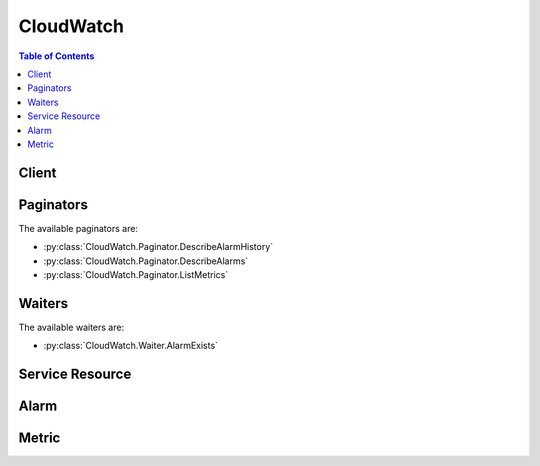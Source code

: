 

**********
CloudWatch
**********

.. contents:: Table of Contents
   :depth: 2


======
Client
======



.. py:class:: CloudWatch.Client

  A low-level client representing Amazon CloudWatch::

    
    import boto3
    
    client = boto3.client('cloudwatch')

  
  These are the available methods:
  
  *   :py:meth:`~CloudWatch.Client.can_paginate`

  
  *   :py:meth:`~CloudWatch.Client.delete_alarms`

  
  *   :py:meth:`~CloudWatch.Client.delete_dashboards`

  
  *   :py:meth:`~CloudWatch.Client.describe_alarm_history`

  
  *   :py:meth:`~CloudWatch.Client.describe_alarms`

  
  *   :py:meth:`~CloudWatch.Client.describe_alarms_for_metric`

  
  *   :py:meth:`~CloudWatch.Client.disable_alarm_actions`

  
  *   :py:meth:`~CloudWatch.Client.enable_alarm_actions`

  
  *   :py:meth:`~CloudWatch.Client.generate_presigned_url`

  
  *   :py:meth:`~CloudWatch.Client.get_dashboard`

  
  *   :py:meth:`~CloudWatch.Client.get_metric_statistics`

  
  *   :py:meth:`~CloudWatch.Client.get_paginator`

  
  *   :py:meth:`~CloudWatch.Client.get_waiter`

  
  *   :py:meth:`~CloudWatch.Client.list_dashboards`

  
  *   :py:meth:`~CloudWatch.Client.list_metrics`

  
  *   :py:meth:`~CloudWatch.Client.put_dashboard`

  
  *   :py:meth:`~CloudWatch.Client.put_metric_alarm`

  
  *   :py:meth:`~CloudWatch.Client.put_metric_data`

  
  *   :py:meth:`~CloudWatch.Client.set_alarm_state`

  

  .. py:method:: can_paginate(operation_name)

        
    Check if an operation can be paginated.
    
    :type operation_name: string
    :param operation_name: The operation name.  This is the same name
        as the method name on the client.  For example, if the
        method name is ``create_foo``, and you'd normally invoke the
        operation as ``client.create_foo(**kwargs)``, if the
        ``create_foo`` operation can be paginated, you can use the
        call ``client.get_paginator("create_foo")``.
    
    :return: ``True`` if the operation can be paginated,
        ``False`` otherwise.


  .. py:method:: delete_alarms(**kwargs)

    

    Deletes the specified alarms. In the event of an error, no alarms are deleted.

    

    See also: `AWS API Documentation <https://docs.aws.amazon.com/goto/WebAPI/monitoring-2010-08-01/DeleteAlarms>`_    


    **Request Syntax** 
    ::

      response = client.delete_alarms(
          AlarmNames=[
              'string',
          ]
      )
    :type AlarmNames: list
    :param AlarmNames: **[REQUIRED]** 

      The alarms to be deleted.

      

    
      - *(string) --* 

      
  
    
    :returns: None

  .. py:method:: delete_dashboards(**kwargs)

    

    Deletes all dashboards that you specify. You may specify up to 100 dashboards to delete. If there is an error during this call, no dashboards are deleted.

    

    See also: `AWS API Documentation <https://docs.aws.amazon.com/goto/WebAPI/monitoring-2010-08-01/DeleteDashboards>`_    


    **Request Syntax** 
    ::

      response = client.delete_dashboards(
          DashboardNames=[
              'string',
          ]
      )
    :type DashboardNames: list
    :param DashboardNames: **[REQUIRED]** 

      The dashboards to be deleted. This parameter is required.

      

    
      - *(string) --* 

      
  
    
    :rtype: dict
    :returns: 
      
      **Response Syntax** 

      
      ::

        {}
        
      **Response Structure** 

      

      - *(dict) --* 
    

  .. py:method:: describe_alarm_history(**kwargs)

    

    Retrieves the history for the specified alarm. You can filter the results by date range or item type. If an alarm name is not specified, the histories for all alarms are returned.

     

    CloudWatch retains the history of an alarm even if you delete the alarm.

    

    See also: `AWS API Documentation <https://docs.aws.amazon.com/goto/WebAPI/monitoring-2010-08-01/DescribeAlarmHistory>`_    


    **Request Syntax** 
    ::

      response = client.describe_alarm_history(
          AlarmName='string',
          HistoryItemType='ConfigurationUpdate'|'StateUpdate'|'Action',
          StartDate=datetime(2015, 1, 1),
          EndDate=datetime(2015, 1, 1),
          MaxRecords=123,
          NextToken='string'
      )
    :type AlarmName: string
    :param AlarmName: 

      The name of the alarm.

      

    
    :type HistoryItemType: string
    :param HistoryItemType: 

      The type of alarm histories to retrieve.

      

    
    :type StartDate: datetime
    :param StartDate: 

      The starting date to retrieve alarm history.

      

    
    :type EndDate: datetime
    :param EndDate: 

      The ending date to retrieve alarm history.

      

    
    :type MaxRecords: integer
    :param MaxRecords: 

      The maximum number of alarm history records to retrieve.

      

    
    :type NextToken: string
    :param NextToken: 

      The token returned by a previous call to indicate that there is more data available.

      

    
    
    :rtype: dict
    :returns: 
      
      **Response Syntax** 

      
      ::

        {
            'AlarmHistoryItems': [
                {
                    'AlarmName': 'string',
                    'Timestamp': datetime(2015, 1, 1),
                    'HistoryItemType': 'ConfigurationUpdate'|'StateUpdate'|'Action',
                    'HistorySummary': 'string',
                    'HistoryData': 'string'
                },
            ],
            'NextToken': 'string'
        }
      **Response Structure** 

      

      - *(dict) --* 
        

        - **AlarmHistoryItems** *(list) --* 

          The alarm histories, in JSON format.

          
          

          - *(dict) --* 

            Represents the history of a specific alarm.

            
            

            - **AlarmName** *(string) --* 

              The descriptive name for the alarm.

              
            

            - **Timestamp** *(datetime) --* 

              The time stamp for the alarm history item.

              
            

            - **HistoryItemType** *(string) --* 

              The type of alarm history item.

              
            

            - **HistorySummary** *(string) --* 

              A summary of the alarm history, in text format.

              
            

            - **HistoryData** *(string) --* 

              Data about the alarm, in JSON format.

              
        
      
        

        - **NextToken** *(string) --* 

          The token that marks the start of the next batch of returned results.

          
    

  .. py:method:: describe_alarms(**kwargs)

    

    Retrieves the specified alarms. If no alarms are specified, all alarms are returned. Alarms can be retrieved by using only a prefix for the alarm name, the alarm state, or a prefix for any action.

    

    See also: `AWS API Documentation <https://docs.aws.amazon.com/goto/WebAPI/monitoring-2010-08-01/DescribeAlarms>`_    


    **Request Syntax** 
    ::

      response = client.describe_alarms(
          AlarmNames=[
              'string',
          ],
          AlarmNamePrefix='string',
          StateValue='OK'|'ALARM'|'INSUFFICIENT_DATA',
          ActionPrefix='string',
          MaxRecords=123,
          NextToken='string'
      )
    :type AlarmNames: list
    :param AlarmNames: 

      The names of the alarms.

      

    
      - *(string) --* 

      
  
    :type AlarmNamePrefix: string
    :param AlarmNamePrefix: 

      The alarm name prefix. If this parameter is specified, you cannot specify ``AlarmNames`` .

      

    
    :type StateValue: string
    :param StateValue: 

      The state value to be used in matching alarms.

      

    
    :type ActionPrefix: string
    :param ActionPrefix: 

      The action name prefix.

      

    
    :type MaxRecords: integer
    :param MaxRecords: 

      The maximum number of alarm descriptions to retrieve.

      

    
    :type NextToken: string
    :param NextToken: 

      The token returned by a previous call to indicate that there is more data available.

      

    
    
    :rtype: dict
    :returns: 
      
      **Response Syntax** 

      
      ::

        {
            'MetricAlarms': [
                {
                    'AlarmName': 'string',
                    'AlarmArn': 'string',
                    'AlarmDescription': 'string',
                    'AlarmConfigurationUpdatedTimestamp': datetime(2015, 1, 1),
                    'ActionsEnabled': True|False,
                    'OKActions': [
                        'string',
                    ],
                    'AlarmActions': [
                        'string',
                    ],
                    'InsufficientDataActions': [
                        'string',
                    ],
                    'StateValue': 'OK'|'ALARM'|'INSUFFICIENT_DATA',
                    'StateReason': 'string',
                    'StateReasonData': 'string',
                    'StateUpdatedTimestamp': datetime(2015, 1, 1),
                    'MetricName': 'string',
                    'Namespace': 'string',
                    'Statistic': 'SampleCount'|'Average'|'Sum'|'Minimum'|'Maximum',
                    'ExtendedStatistic': 'string',
                    'Dimensions': [
                        {
                            'Name': 'string',
                            'Value': 'string'
                        },
                    ],
                    'Period': 123,
                    'Unit': 'Seconds'|'Microseconds'|'Milliseconds'|'Bytes'|'Kilobytes'|'Megabytes'|'Gigabytes'|'Terabytes'|'Bits'|'Kilobits'|'Megabits'|'Gigabits'|'Terabits'|'Percent'|'Count'|'Bytes/Second'|'Kilobytes/Second'|'Megabytes/Second'|'Gigabytes/Second'|'Terabytes/Second'|'Bits/Second'|'Kilobits/Second'|'Megabits/Second'|'Gigabits/Second'|'Terabits/Second'|'Count/Second'|'None',
                    'EvaluationPeriods': 123,
                    'DatapointsToAlarm': 123,
                    'Threshold': 123.0,
                    'ComparisonOperator': 'GreaterThanOrEqualToThreshold'|'GreaterThanThreshold'|'LessThanThreshold'|'LessThanOrEqualToThreshold',
                    'TreatMissingData': 'string',
                    'EvaluateLowSampleCountPercentile': 'string'
                },
            ],
            'NextToken': 'string'
        }
      **Response Structure** 

      

      - *(dict) --* 
        

        - **MetricAlarms** *(list) --* 

          The information for the specified alarms.

          
          

          - *(dict) --* 

            Represents an alarm.

            
            

            - **AlarmName** *(string) --* 

              The name of the alarm.

              
            

            - **AlarmArn** *(string) --* 

              The Amazon Resource Name (ARN) of the alarm.

              
            

            - **AlarmDescription** *(string) --* 

              The description of the alarm.

              
            

            - **AlarmConfigurationUpdatedTimestamp** *(datetime) --* 

              The time stamp of the last update to the alarm configuration.

              
            

            - **ActionsEnabled** *(boolean) --* 

              Indicates whether actions should be executed during any changes to the alarm state.

              
            

            - **OKActions** *(list) --* 

              The actions to execute when this alarm transitions to the ``OK`` state from any other state. Each action is specified as an Amazon Resource Name (ARN).

              
              

              - *(string) --* 
          
            

            - **AlarmActions** *(list) --* 

              The actions to execute when this alarm transitions to the ``ALARM`` state from any other state. Each action is specified as an Amazon Resource Name (ARN).

              
              

              - *(string) --* 
          
            

            - **InsufficientDataActions** *(list) --* 

              The actions to execute when this alarm transitions to the ``INSUFFICIENT_DATA`` state from any other state. Each action is specified as an Amazon Resource Name (ARN).

              
              

              - *(string) --* 
          
            

            - **StateValue** *(string) --* 

              The state value for the alarm.

              
            

            - **StateReason** *(string) --* 

              An explanation for the alarm state, in text format.

              
            

            - **StateReasonData** *(string) --* 

              An explanation for the alarm state, in JSON format.

              
            

            - **StateUpdatedTimestamp** *(datetime) --* 

              The time stamp of the last update to the alarm state.

              
            

            - **MetricName** *(string) --* 

              The name of the metric associated with the alarm.

              
            

            - **Namespace** *(string) --* 

              The namespace of the metric associated with the alarm.

              
            

            - **Statistic** *(string) --* 

              The statistic for the metric associated with the alarm, other than percentile. For percentile statistics, use ``ExtendedStatistic`` .

              
            

            - **ExtendedStatistic** *(string) --* 

              The percentile statistic for the metric associated with the alarm. Specify a value between p0.0 and p100.

              
            

            - **Dimensions** *(list) --* 

              The dimensions for the metric associated with the alarm.

              
              

              - *(dict) --* 

                Expands the identity of a metric.

                
                

                - **Name** *(string) --* 

                  The name of the dimension.

                  
                

                - **Value** *(string) --* 

                  The value representing the dimension measurement.

                  
            
          
            

            - **Period** *(integer) --* 

              The period, in seconds, over which the statistic is applied.

              
            

            - **Unit** *(string) --* 

              The unit of the metric associated with the alarm.

              
            

            - **EvaluationPeriods** *(integer) --* 

              The number of periods over which data is compared to the specified threshold.

              
            

            - **DatapointsToAlarm** *(integer) --* 

              The number of datapoints that must be breaching to trigger the alarm.

              
            

            - **Threshold** *(float) --* 

              The value to compare with the specified statistic.

              
            

            - **ComparisonOperator** *(string) --* 

              The arithmetic operation to use when comparing the specified statistic and threshold. The specified statistic value is used as the first operand.

              
            

            - **TreatMissingData** *(string) --* 

              Sets how this alarm is to handle missing data points. If this parameter is omitted, the default behavior of ``missing`` is used.

              
            

            - **EvaluateLowSampleCountPercentile** *(string) --* 

              Used only for alarms based on percentiles. If ``ignore`` , the alarm state does not change during periods with too few data points to be statistically significant. If ``evaluate`` or this parameter is not used, the alarm is always evaluated and possibly changes state no matter how many data points are available.

              
        
      
        

        - **NextToken** *(string) --* 

          The token that marks the start of the next batch of returned results.

          
    

  .. py:method:: describe_alarms_for_metric(**kwargs)

    

    Retrieves the alarms for the specified metric. To filter the results, specify a statistic, period, or unit.

    

    See also: `AWS API Documentation <https://docs.aws.amazon.com/goto/WebAPI/monitoring-2010-08-01/DescribeAlarmsForMetric>`_    


    **Request Syntax** 
    ::

      response = client.describe_alarms_for_metric(
          MetricName='string',
          Namespace='string',
          Statistic='SampleCount'|'Average'|'Sum'|'Minimum'|'Maximum',
          ExtendedStatistic='string',
          Dimensions=[
              {
                  'Name': 'string',
                  'Value': 'string'
              },
          ],
          Period=123,
          Unit='Seconds'|'Microseconds'|'Milliseconds'|'Bytes'|'Kilobytes'|'Megabytes'|'Gigabytes'|'Terabytes'|'Bits'|'Kilobits'|'Megabits'|'Gigabits'|'Terabits'|'Percent'|'Count'|'Bytes/Second'|'Kilobytes/Second'|'Megabytes/Second'|'Gigabytes/Second'|'Terabytes/Second'|'Bits/Second'|'Kilobits/Second'|'Megabits/Second'|'Gigabits/Second'|'Terabits/Second'|'Count/Second'|'None'
      )
    :type MetricName: string
    :param MetricName: **[REQUIRED]** 

      The name of the metric.

      

    
    :type Namespace: string
    :param Namespace: **[REQUIRED]** 

      The namespace of the metric.

      

    
    :type Statistic: string
    :param Statistic: 

      The statistic for the metric, other than percentiles. For percentile statistics, use ``ExtendedStatistics`` .

      

    
    :type ExtendedStatistic: string
    :param ExtendedStatistic: 

      The percentile statistic for the metric. Specify a value between p0.0 and p100.

      

    
    :type Dimensions: list
    :param Dimensions: 

      The dimensions associated with the metric. If the metric has any associated dimensions, you must specify them in order for the call to succeed.

      

    
      - *(dict) --* 

        Expands the identity of a metric.

        

      
        - **Name** *(string) --* **[REQUIRED]** 

          The name of the dimension.

          

        
        - **Value** *(string) --* **[REQUIRED]** 

          The value representing the dimension measurement.

          

        
      
  
    :type Period: integer
    :param Period: 

      The period, in seconds, over which the statistic is applied.

      

    
    :type Unit: string
    :param Unit: 

      The unit for the metric.

      

    
    
    :rtype: dict
    :returns: 
      
      **Response Syntax** 

      
      ::

        {
            'MetricAlarms': [
                {
                    'AlarmName': 'string',
                    'AlarmArn': 'string',
                    'AlarmDescription': 'string',
                    'AlarmConfigurationUpdatedTimestamp': datetime(2015, 1, 1),
                    'ActionsEnabled': True|False,
                    'OKActions': [
                        'string',
                    ],
                    'AlarmActions': [
                        'string',
                    ],
                    'InsufficientDataActions': [
                        'string',
                    ],
                    'StateValue': 'OK'|'ALARM'|'INSUFFICIENT_DATA',
                    'StateReason': 'string',
                    'StateReasonData': 'string',
                    'StateUpdatedTimestamp': datetime(2015, 1, 1),
                    'MetricName': 'string',
                    'Namespace': 'string',
                    'Statistic': 'SampleCount'|'Average'|'Sum'|'Minimum'|'Maximum',
                    'ExtendedStatistic': 'string',
                    'Dimensions': [
                        {
                            'Name': 'string',
                            'Value': 'string'
                        },
                    ],
                    'Period': 123,
                    'Unit': 'Seconds'|'Microseconds'|'Milliseconds'|'Bytes'|'Kilobytes'|'Megabytes'|'Gigabytes'|'Terabytes'|'Bits'|'Kilobits'|'Megabits'|'Gigabits'|'Terabits'|'Percent'|'Count'|'Bytes/Second'|'Kilobytes/Second'|'Megabytes/Second'|'Gigabytes/Second'|'Terabytes/Second'|'Bits/Second'|'Kilobits/Second'|'Megabits/Second'|'Gigabits/Second'|'Terabits/Second'|'Count/Second'|'None',
                    'EvaluationPeriods': 123,
                    'DatapointsToAlarm': 123,
                    'Threshold': 123.0,
                    'ComparisonOperator': 'GreaterThanOrEqualToThreshold'|'GreaterThanThreshold'|'LessThanThreshold'|'LessThanOrEqualToThreshold',
                    'TreatMissingData': 'string',
                    'EvaluateLowSampleCountPercentile': 'string'
                },
            ]
        }
      **Response Structure** 

      

      - *(dict) --* 
        

        - **MetricAlarms** *(list) --* 

          The information for each alarm with the specified metric.

          
          

          - *(dict) --* 

            Represents an alarm.

            
            

            - **AlarmName** *(string) --* 

              The name of the alarm.

              
            

            - **AlarmArn** *(string) --* 

              The Amazon Resource Name (ARN) of the alarm.

              
            

            - **AlarmDescription** *(string) --* 

              The description of the alarm.

              
            

            - **AlarmConfigurationUpdatedTimestamp** *(datetime) --* 

              The time stamp of the last update to the alarm configuration.

              
            

            - **ActionsEnabled** *(boolean) --* 

              Indicates whether actions should be executed during any changes to the alarm state.

              
            

            - **OKActions** *(list) --* 

              The actions to execute when this alarm transitions to the ``OK`` state from any other state. Each action is specified as an Amazon Resource Name (ARN).

              
              

              - *(string) --* 
          
            

            - **AlarmActions** *(list) --* 

              The actions to execute when this alarm transitions to the ``ALARM`` state from any other state. Each action is specified as an Amazon Resource Name (ARN).

              
              

              - *(string) --* 
          
            

            - **InsufficientDataActions** *(list) --* 

              The actions to execute when this alarm transitions to the ``INSUFFICIENT_DATA`` state from any other state. Each action is specified as an Amazon Resource Name (ARN).

              
              

              - *(string) --* 
          
            

            - **StateValue** *(string) --* 

              The state value for the alarm.

              
            

            - **StateReason** *(string) --* 

              An explanation for the alarm state, in text format.

              
            

            - **StateReasonData** *(string) --* 

              An explanation for the alarm state, in JSON format.

              
            

            - **StateUpdatedTimestamp** *(datetime) --* 

              The time stamp of the last update to the alarm state.

              
            

            - **MetricName** *(string) --* 

              The name of the metric associated with the alarm.

              
            

            - **Namespace** *(string) --* 

              The namespace of the metric associated with the alarm.

              
            

            - **Statistic** *(string) --* 

              The statistic for the metric associated with the alarm, other than percentile. For percentile statistics, use ``ExtendedStatistic`` .

              
            

            - **ExtendedStatistic** *(string) --* 

              The percentile statistic for the metric associated with the alarm. Specify a value between p0.0 and p100.

              
            

            - **Dimensions** *(list) --* 

              The dimensions for the metric associated with the alarm.

              
              

              - *(dict) --* 

                Expands the identity of a metric.

                
                

                - **Name** *(string) --* 

                  The name of the dimension.

                  
                

                - **Value** *(string) --* 

                  The value representing the dimension measurement.

                  
            
          
            

            - **Period** *(integer) --* 

              The period, in seconds, over which the statistic is applied.

              
            

            - **Unit** *(string) --* 

              The unit of the metric associated with the alarm.

              
            

            - **EvaluationPeriods** *(integer) --* 

              The number of periods over which data is compared to the specified threshold.

              
            

            - **DatapointsToAlarm** *(integer) --* 

              The number of datapoints that must be breaching to trigger the alarm.

              
            

            - **Threshold** *(float) --* 

              The value to compare with the specified statistic.

              
            

            - **ComparisonOperator** *(string) --* 

              The arithmetic operation to use when comparing the specified statistic and threshold. The specified statistic value is used as the first operand.

              
            

            - **TreatMissingData** *(string) --* 

              Sets how this alarm is to handle missing data points. If this parameter is omitted, the default behavior of ``missing`` is used.

              
            

            - **EvaluateLowSampleCountPercentile** *(string) --* 

              Used only for alarms based on percentiles. If ``ignore`` , the alarm state does not change during periods with too few data points to be statistically significant. If ``evaluate`` or this parameter is not used, the alarm is always evaluated and possibly changes state no matter how many data points are available.

              
        
      
    

  .. py:method:: disable_alarm_actions(**kwargs)

    

    Disables the actions for the specified alarms. When an alarm's actions are disabled, the alarm actions do not execute when the alarm state changes.

    

    See also: `AWS API Documentation <https://docs.aws.amazon.com/goto/WebAPI/monitoring-2010-08-01/DisableAlarmActions>`_    


    **Request Syntax** 
    ::

      response = client.disable_alarm_actions(
          AlarmNames=[
              'string',
          ]
      )
    :type AlarmNames: list
    :param AlarmNames: **[REQUIRED]** 

      The names of the alarms.

      

    
      - *(string) --* 

      
  
    
    :returns: None

  .. py:method:: enable_alarm_actions(**kwargs)

    

    Enables the actions for the specified alarms.

    

    See also: `AWS API Documentation <https://docs.aws.amazon.com/goto/WebAPI/monitoring-2010-08-01/EnableAlarmActions>`_    


    **Request Syntax** 
    ::

      response = client.enable_alarm_actions(
          AlarmNames=[
              'string',
          ]
      )
    :type AlarmNames: list
    :param AlarmNames: **[REQUIRED]** 

      The names of the alarms.

      

    
      - *(string) --* 

      
  
    
    :returns: None

  .. py:method:: generate_presigned_url(ClientMethod, Params=None, ExpiresIn=3600, HttpMethod=None)

        
    Generate a presigned url given a client, its method, and arguments
    
    :type ClientMethod: string
    :param ClientMethod: The client method to presign for
    
    :type Params: dict
    :param Params: The parameters normally passed to
        ``ClientMethod``.
    
    :type ExpiresIn: int
    :param ExpiresIn: The number of seconds the presigned url is valid
        for. By default it expires in an hour (3600 seconds)
    
    :type HttpMethod: string
    :param HttpMethod: The http method to use on the generated url. By
        default, the http method is whatever is used in the method's model.
    
    :returns: The presigned url


  .. py:method:: get_dashboard(**kwargs)

    

    Displays the details of the dashboard that you specify.

     

    To copy an existing dashboard, use ``GetDashboard`` , and then use the data returned within ``DashboardBody`` as the template for the new dashboard when you call ``PutDashboard`` to create the copy.

    

    See also: `AWS API Documentation <https://docs.aws.amazon.com/goto/WebAPI/monitoring-2010-08-01/GetDashboard>`_    


    **Request Syntax** 
    ::

      response = client.get_dashboard(
          DashboardName='string'
      )
    :type DashboardName: string
    :param DashboardName: **[REQUIRED]** 

      The name of the dashboard to be described.

      

    
    
    :rtype: dict
    :returns: 
      
      **Response Syntax** 

      
      ::

        {
            'DashboardArn': 'string',
            'DashboardBody': 'string',
            'DashboardName': 'string'
        }
      **Response Structure** 

      

      - *(dict) --* 
        

        - **DashboardArn** *(string) --* 

          The Amazon Resource Name (ARN) of the dashboard.

          
        

        - **DashboardBody** *(string) --* 

          The detailed information about the dashboard, including what widgets are included and their location on the dashboard. For more information about the ``DashboardBody`` syntax, see  CloudWatch-Dashboard-Body-Structure . 

          
        

        - **DashboardName** *(string) --* 

          The name of the dashboard.

          
    

  .. py:method:: get_metric_statistics(**kwargs)

    

    Gets statistics for the specified metric.

     

    The maximum number of data points returned from a single call is 1,440. If you request more than 1,440 data points, CloudWatch returns an error. To reduce the number of data points, you can narrow the specified time range and make multiple requests across adjacent time ranges, or you can increase the specified period. Data points are not returned in chronological order.

     

    CloudWatch aggregates data points based on the length of the period that you specify. For example, if you request statistics with a one-hour period, CloudWatch aggregates all data points with time stamps that fall within each one-hour period. Therefore, the number of values aggregated by CloudWatch is larger than the number of data points returned.

     

    CloudWatch needs raw data points to calculate percentile statistics. If you publish data using a statistic set instead, you can only retrieve percentile statistics for this data if one of the following conditions is true:

     

     
    * The SampleCount value of the statistic set is 1. 
     
    * The Min and the Max values of the statistic set are equal. 
     

     

    Amazon CloudWatch retains metric data as follows:

     

     
    * Data points with a period of less than 60 seconds are available for 3 hours. These data points are high-resolution metrics and are available only for custom metrics that have been defined with a ``StorageResolution`` of 1. 
     
    * Data points with a period of 60 seconds (1-minute) are available for 15 days. 
     
    * Data points with a period of 300 seconds (5-minute) are available for 63 days. 
     
    * Data points with a period of 3600 seconds (1 hour) are available for 455 days (15 months). 
     

     

    Data points that are initially published with a shorter period are aggregated together for long-term storage. For example, if you collect data using a period of 1 minute, the data remains available for 15 days with 1-minute resolution. After 15 days, this data is still available, but is aggregated and retrievable only with a resolution of 5 minutes. After 63 days, the data is further aggregated and is available with a resolution of 1 hour.

     

    CloudWatch started retaining 5-minute and 1-hour metric data as of July 9, 2016.

     

    For information about metrics and dimensions supported by AWS services, see the `Amazon CloudWatch Metrics and Dimensions Reference <http://docs.aws.amazon.com/AmazonCloudWatch/latest/monitoring/CW_Support_For_AWS.html>`__ in the *Amazon CloudWatch User Guide* .

    

    See also: `AWS API Documentation <https://docs.aws.amazon.com/goto/WebAPI/monitoring-2010-08-01/GetMetricStatistics>`_    


    **Request Syntax** 
    ::

      response = client.get_metric_statistics(
          Namespace='string',
          MetricName='string',
          Dimensions=[
              {
                  'Name': 'string',
                  'Value': 'string'
              },
          ],
          StartTime=datetime(2015, 1, 1),
          EndTime=datetime(2015, 1, 1),
          Period=123,
          Statistics=[
              'SampleCount'|'Average'|'Sum'|'Minimum'|'Maximum',
          ],
          ExtendedStatistics=[
              'string',
          ],
          Unit='Seconds'|'Microseconds'|'Milliseconds'|'Bytes'|'Kilobytes'|'Megabytes'|'Gigabytes'|'Terabytes'|'Bits'|'Kilobits'|'Megabits'|'Gigabits'|'Terabits'|'Percent'|'Count'|'Bytes/Second'|'Kilobytes/Second'|'Megabytes/Second'|'Gigabytes/Second'|'Terabytes/Second'|'Bits/Second'|'Kilobits/Second'|'Megabits/Second'|'Gigabits/Second'|'Terabits/Second'|'Count/Second'|'None'
      )
    :type Namespace: string
    :param Namespace: **[REQUIRED]** 

      The namespace of the metric, with or without spaces.

      

    
    :type MetricName: string
    :param MetricName: **[REQUIRED]** 

      The name of the metric, with or without spaces.

      

    
    :type Dimensions: list
    :param Dimensions: 

      The dimensions. If the metric contains multiple dimensions, you must include a value for each dimension. CloudWatch treats each unique combination of dimensions as a separate metric. If a specific combination of dimensions was not published, you can't retrieve statistics for it. You must specify the same dimensions that were used when the metrics were created. For an example, see `Dimension Combinations <http://docs.aws.amazon.com/AmazonCloudWatch/latest/monitoring/cloudwatch_concepts.html#dimension-combinations>`__ in the *Amazon CloudWatch User Guide* . For more information about specifying dimensions, see `Publishing Metrics <http://docs.aws.amazon.com/AmazonCloudWatch/latest/monitoring/publishingMetrics.html>`__ in the *Amazon CloudWatch User Guide* .

      

    
      - *(dict) --* 

        Expands the identity of a metric.

        

      
        - **Name** *(string) --* **[REQUIRED]** 

          The name of the dimension.

          

        
        - **Value** *(string) --* **[REQUIRED]** 

          The value representing the dimension measurement.

          

        
      
  
    :type StartTime: datetime
    :param StartTime: **[REQUIRED]** 

      The time stamp that determines the first data point to return. Start times are evaluated relative to the time that CloudWatch receives the request.

       

      The value specified is inclusive; results include data points with the specified time stamp. The time stamp must be in ISO 8601 UTC format (for example, 2016-10-03T23:00:00Z).

       

      CloudWatch rounds the specified time stamp as follows:

       

       
      * Start time less than 15 days ago - Round down to the nearest whole minute. For example, 12:32:34 is rounded down to 12:32:00. 
       
      * Start time between 15 and 63 days ago - Round down to the nearest 5-minute clock interval. For example, 12:32:34 is rounded down to 12:30:00. 
       
      * Start time greater than 63 days ago - Round down to the nearest 1-hour clock interval. For example, 12:32:34 is rounded down to 12:00:00. 
       

       

      If you set ``Period`` to 5, 10, or 30, the start time of your request is rounded down to the nearest time that corresponds to even 5-, 10-, or 30-second divisions of a minute. For example, if you make a query at (HH:mm:ss) 01:05:23 for the previous 10-second period, the start time of your request is rounded down and you receive data from 01:05:10 to 01:05:20. If you make a query at 15:07:17 for the previous 5 minutes of data, using a period of 5 seconds, you receive data timestamped between 15:02:15 and 15:07:15. 

      

    
    :type EndTime: datetime
    :param EndTime: **[REQUIRED]** 

      The time stamp that determines the last data point to return.

       

      The value specified is exclusive; results include data points up to the specified time stamp. The time stamp must be in ISO 8601 UTC format (for example, 2016-10-10T23:00:00Z).

      

    
    :type Period: integer
    :param Period: **[REQUIRED]** 

      The granularity, in seconds, of the returned data points. For metrics with regular resolution, a period can be as short as one minute (60 seconds) and must be a multiple of 60. For high-resolution metrics that are collected at intervals of less than one minute, the period can be 1, 5, 10, 30, 60, or any multiple of 60. High-resolution metrics are those metrics stored by a ``PutMetricData`` call that includes a ``StorageResolution`` of 1 second.

       

      If the ``StartTime`` parameter specifies a time stamp that is greater than 3 hours ago, you must specify the period as follows or no data points in that time range is returned:

       

       
      * Start time between 3 hours and 15 days ago - Use a multiple of 60 seconds (1 minute). 
       
      * Start time between 15 and 63 days ago - Use a multiple of 300 seconds (5 minutes). 
       
      * Start time greater than 63 days ago - Use a multiple of 3600 seconds (1 hour). 
       

      

    
    :type Statistics: list
    :param Statistics: 

      The metric statistics, other than percentile. For percentile statistics, use ``ExtendedStatistics`` . When calling ``GetMetricStatistics`` , you must specify either ``Statistics`` or ``ExtendedStatistics`` , but not both.

      

    
      - *(string) --* 

      
  
    :type ExtendedStatistics: list
    :param ExtendedStatistics: 

      The percentile statistics. Specify values between p0.0 and p100. When calling ``GetMetricStatistics`` , you must specify either ``Statistics`` or ``ExtendedStatistics`` , but not both.

      

    
      - *(string) --* 

      
  
    :type Unit: string
    :param Unit: 

      The unit for a given metric. Metrics may be reported in multiple units. Not supplying a unit results in all units being returned. If the metric only ever reports one unit, specifying a unit has no effect.

      

    
    
    :rtype: dict
    :returns: 
      
      **Response Syntax** 

      
      ::

        {
            'Label': 'string',
            'Datapoints': [
                {
                    'Timestamp': datetime(2015, 1, 1),
                    'SampleCount': 123.0,
                    'Average': 123.0,
                    'Sum': 123.0,
                    'Minimum': 123.0,
                    'Maximum': 123.0,
                    'Unit': 'Seconds'|'Microseconds'|'Milliseconds'|'Bytes'|'Kilobytes'|'Megabytes'|'Gigabytes'|'Terabytes'|'Bits'|'Kilobits'|'Megabits'|'Gigabits'|'Terabits'|'Percent'|'Count'|'Bytes/Second'|'Kilobytes/Second'|'Megabytes/Second'|'Gigabytes/Second'|'Terabytes/Second'|'Bits/Second'|'Kilobits/Second'|'Megabits/Second'|'Gigabits/Second'|'Terabits/Second'|'Count/Second'|'None',
                    'ExtendedStatistics': {
                        'string': 123.0
                    }
                },
            ]
        }
      **Response Structure** 

      

      - *(dict) --* 
        

        - **Label** *(string) --* 

          A label for the specified metric.

          
        

        - **Datapoints** *(list) --* 

          The data points for the specified metric.

          
          

          - *(dict) --* 

            Encapsulates the statistical data that CloudWatch computes from metric data.

            
            

            - **Timestamp** *(datetime) --* 

              The time stamp used for the data point.

              
            

            - **SampleCount** *(float) --* 

              The number of metric values that contributed to the aggregate value of this data point.

              
            

            - **Average** *(float) --* 

              The average of the metric values that correspond to the data point.

              
            

            - **Sum** *(float) --* 

              The sum of the metric values for the data point.

              
            

            - **Minimum** *(float) --* 

              The minimum metric value for the data point.

              
            

            - **Maximum** *(float) --* 

              The maximum metric value for the data point.

              
            

            - **Unit** *(string) --* 

              The standard unit for the data point.

              
            

            - **ExtendedStatistics** *(dict) --* 

              The percentile statistic for the data point.

              
              

              - *(string) --* 
                

                - *(float) --* 
          
        
        
      
    

  .. py:method:: get_paginator(operation_name)

        
    Create a paginator for an operation.
    
    :type operation_name: string
    :param operation_name: The operation name.  This is the same name
        as the method name on the client.  For example, if the
        method name is ``create_foo``, and you'd normally invoke the
        operation as ``client.create_foo(**kwargs)``, if the
        ``create_foo`` operation can be paginated, you can use the
        call ``client.get_paginator("create_foo")``.
    
    :raise OperationNotPageableError: Raised if the operation is not
        pageable.  You can use the ``client.can_paginate`` method to
        check if an operation is pageable.
    
    :rtype: L{botocore.paginate.Paginator}
    :return: A paginator object.


  .. py:method:: get_waiter(waiter_name)

        


  .. py:method:: list_dashboards(**kwargs)

    

    Returns a list of the dashboards for your account. If you include ``DashboardNamePrefix`` , only those dashboards with names starting with the prefix are listed. Otherwise, all dashboards in your account are listed. 

    

    See also: `AWS API Documentation <https://docs.aws.amazon.com/goto/WebAPI/monitoring-2010-08-01/ListDashboards>`_    


    **Request Syntax** 
    ::

      response = client.list_dashboards(
          DashboardNamePrefix='string',
          NextToken='string'
      )
    :type DashboardNamePrefix: string
    :param DashboardNamePrefix: 

      If you specify this parameter, only the dashboards with names starting with the specified string are listed. The maximum length is 255, and valid characters are A-Z, a-z, 0-9, ".", "-", and "_". 

      

    
    :type NextToken: string
    :param NextToken: 

      The token returned by a previous call to indicate that there is more data available.

      

    
    
    :rtype: dict
    :returns: 
      
      **Response Syntax** 

      
      ::

        {
            'DashboardEntries': [
                {
                    'DashboardName': 'string',
                    'DashboardArn': 'string',
                    'LastModified': datetime(2015, 1, 1),
                    'Size': 123
                },
            ],
            'NextToken': 'string'
        }
      **Response Structure** 

      

      - *(dict) --* 
        

        - **DashboardEntries** *(list) --* 

          The list of matching dashboards.

          
          

          - *(dict) --* 

            Represents a specific dashboard.

            
            

            - **DashboardName** *(string) --* 

              The name of the dashboard.

              
            

            - **DashboardArn** *(string) --* 

              The Amazon Resource Name (ARN) of the dashboard.

              
            

            - **LastModified** *(datetime) --* 

              The time stamp of when the dashboard was last modified, either by an API call or through the console. This number is expressed as the number of milliseconds since Jan 1, 1970 00:00:00 UTC.

              
            

            - **Size** *(integer) --* 

              The size of the dashboard, in bytes.

              
        
      
        

        - **NextToken** *(string) --* 

          The token that marks the start of the next batch of returned results.

          
    

  .. py:method:: list_metrics(**kwargs)

    

    List the specified metrics. You can use the returned metrics with  GetMetricStatistics to obtain statistical data.

     

    Up to 500 results are returned for any one call. To retrieve additional results, use the returned token with subsequent calls.

     

    After you create a metric, allow up to fifteen minutes before the metric appears. Statistics about the metric, however, are available sooner using  GetMetricStatistics .

    

    See also: `AWS API Documentation <https://docs.aws.amazon.com/goto/WebAPI/monitoring-2010-08-01/ListMetrics>`_    


    **Request Syntax** 
    ::

      response = client.list_metrics(
          Namespace='string',
          MetricName='string',
          Dimensions=[
              {
                  'Name': 'string',
                  'Value': 'string'
              },
          ],
          NextToken='string'
      )
    :type Namespace: string
    :param Namespace: 

      The namespace to filter against.

      

    
    :type MetricName: string
    :param MetricName: 

      The name of the metric to filter against.

      

    
    :type Dimensions: list
    :param Dimensions: 

      The dimensions to filter against.

      

    
      - *(dict) --* 

        Represents filters for a dimension.

        

      
        - **Name** *(string) --* **[REQUIRED]** 

          The dimension name to be matched.

          

        
        - **Value** *(string) --* 

          The value of the dimension to be matched.

          

        
      
  
    :type NextToken: string
    :param NextToken: 

      The token returned by a previous call to indicate that there is more data available.

      

    
    
    :rtype: dict
    :returns: 
      
      **Response Syntax** 

      
      ::

        {
            'Metrics': [
                {
                    'Namespace': 'string',
                    'MetricName': 'string',
                    'Dimensions': [
                        {
                            'Name': 'string',
                            'Value': 'string'
                        },
                    ]
                },
            ],
            'NextToken': 'string'
        }
      **Response Structure** 

      

      - *(dict) --* 
        

        - **Metrics** *(list) --* 

          The metrics.

          
          

          - *(dict) --* 

            Represents a specific metric.

            
            

            - **Namespace** *(string) --* 

              The namespace of the metric.

              
            

            - **MetricName** *(string) --* 

              The name of the metric.

              
            

            - **Dimensions** *(list) --* 

              The dimensions for the metric.

              
              

              - *(dict) --* 

                Expands the identity of a metric.

                
                

                - **Name** *(string) --* 

                  The name of the dimension.

                  
                

                - **Value** *(string) --* 

                  The value representing the dimension measurement.

                  
            
          
        
      
        

        - **NextToken** *(string) --* 

          The token that marks the start of the next batch of returned results.

          
    

  .. py:method:: put_dashboard(**kwargs)

    

    Creates a dashboard if it does not already exist, or updates an existing dashboard. If you update a dashboard, the entire contents are replaced with what you specify here.

     

    You can have up to 500 dashboards per account. All dashboards in your account are global, not region-specific.

     

    A simple way to create a dashboard using ``PutDashboard`` is to copy an existing dashboard. To copy an existing dashboard using the console, you can load the dashboard and then use the View/edit source command in the Actions menu to display the JSON block for that dashboard. Another way to copy a dashboard is to use ``GetDashboard`` , and then use the data returned within ``DashboardBody`` as the template for the new dashboard when you call ``PutDashboard`` .

     

    When you create a dashboard with ``PutDashboard`` , a good practice is to add a text widget at the top of the dashboard with a message that the dashboard was created by script and should not be changed in the console. This message could also point console users to the location of the ``DashboardBody`` script or the CloudFormation template used to create the dashboard.

    

    See also: `AWS API Documentation <https://docs.aws.amazon.com/goto/WebAPI/monitoring-2010-08-01/PutDashboard>`_    


    **Request Syntax** 
    ::

      response = client.put_dashboard(
          DashboardName='string',
          DashboardBody='string'
      )
    :type DashboardName: string
    :param DashboardName: **[REQUIRED]** 

      The name of the dashboard. If a dashboard with this name already exists, this call modifies that dashboard, replacing its current contents. Otherwise, a new dashboard is created. The maximum length is 255, and valid characters are A-Z, a-z, 0-9, "-", and "_". This parameter is required.

      

    
    :type DashboardBody: string
    :param DashboardBody: **[REQUIRED]** 

      The detailed information about the dashboard in JSON format, including the widgets to include and their location on the dashboard. This parameter is required.

       

      For more information about the syntax, see  CloudWatch-Dashboard-Body-Structure .

      

    
    
    :rtype: dict
    :returns: 
      
      **Response Syntax** 

      
      ::

        {
            'DashboardValidationMessages': [
                {
                    'DataPath': 'string',
                    'Message': 'string'
                },
            ]
        }
      **Response Structure** 

      

      - *(dict) --* 
        

        - **DashboardValidationMessages** *(list) --* 

          If the input for ``PutDashboard`` was correct and the dashboard was successfully created or modified, this result is empty.

           

          If this result includes only warning messages, then the input was valid enough for the dashboard to be created or modified, but some elements of the dashboard may not render.

           

          If this result includes error messages, the input was not valid and the operation failed.

          
          

          - *(dict) --* 

            An error or warning for the operation.

            
            

            - **DataPath** *(string) --* 

              The data path related to the message.

              
            

            - **Message** *(string) --* 

              A message describing the error or warning.

              
        
      
    

  .. py:method:: put_metric_alarm(**kwargs)

    

    Creates or updates an alarm and associates it with the specified metric. Optionally, this operation can associate one or more Amazon SNS resources with the alarm.

     

    When this operation creates an alarm, the alarm state is immediately set to ``INSUFFICIENT_DATA`` . The alarm is evaluated and its state is set appropriately. Any actions associated with the state are then executed.

     

    When you update an existing alarm, its state is left unchanged, but the update completely overwrites the previous configuration of the alarm.

     

    If you are an IAM user, you must have Amazon EC2 permissions for some operations:

     

     
    * ``ec2:DescribeInstanceStatus`` and ``ec2:DescribeInstances`` for all alarms on EC2 instance status metrics 
     
    * ``ec2:StopInstances`` for alarms with stop actions 
     
    * ``ec2:TerminateInstances`` for alarms with terminate actions 
     
    * ``ec2:DescribeInstanceRecoveryAttribute`` and ``ec2:RecoverInstances`` for alarms with recover actions 
     

     

    If you have read/write permissions for Amazon CloudWatch but not for Amazon EC2, you can still create an alarm, but the stop or terminate actions are not performed. However, if you are later granted the required permissions, the alarm actions that you created earlier are performed.

     

    If you are using an IAM role (for example, an EC2 instance profile), you cannot stop or terminate the instance using alarm actions. However, you can still see the alarm state and perform any other actions such as Amazon SNS notifications or Auto Scaling policies.

     

    If you are using temporary security credentials granted using AWS STS, you cannot stop or terminate an EC2 instance using alarm actions.

     

    You must create at least one stop, terminate, or reboot alarm using either the Amazon EC2 or CloudWatch consoles to create the **EC2ActionsAccess** IAM role. After this IAM role is created, you can create stop, terminate, or reboot alarms using a command-line interface or API.

    

    See also: `AWS API Documentation <https://docs.aws.amazon.com/goto/WebAPI/monitoring-2010-08-01/PutMetricAlarm>`_    


    **Request Syntax** 
    ::

      response = client.put_metric_alarm(
          AlarmName='string',
          AlarmDescription='string',
          ActionsEnabled=True|False,
          OKActions=[
              'string',
          ],
          AlarmActions=[
              'string',
          ],
          InsufficientDataActions=[
              'string',
          ],
          MetricName='string',
          Namespace='string',
          Statistic='SampleCount'|'Average'|'Sum'|'Minimum'|'Maximum',
          ExtendedStatistic='string',
          Dimensions=[
              {
                  'Name': 'string',
                  'Value': 'string'
              },
          ],
          Period=123,
          Unit='Seconds'|'Microseconds'|'Milliseconds'|'Bytes'|'Kilobytes'|'Megabytes'|'Gigabytes'|'Terabytes'|'Bits'|'Kilobits'|'Megabits'|'Gigabits'|'Terabits'|'Percent'|'Count'|'Bytes/Second'|'Kilobytes/Second'|'Megabytes/Second'|'Gigabytes/Second'|'Terabytes/Second'|'Bits/Second'|'Kilobits/Second'|'Megabits/Second'|'Gigabits/Second'|'Terabits/Second'|'Count/Second'|'None',
          EvaluationPeriods=123,
          DatapointsToAlarm=123,
          Threshold=123.0,
          ComparisonOperator='GreaterThanOrEqualToThreshold'|'GreaterThanThreshold'|'LessThanThreshold'|'LessThanOrEqualToThreshold',
          TreatMissingData='string',
          EvaluateLowSampleCountPercentile='string'
      )
    :type AlarmName: string
    :param AlarmName: **[REQUIRED]** 

      The name for the alarm. This name must be unique within the AWS account.

      

    
    :type AlarmDescription: string
    :param AlarmDescription: 

      The description for the alarm.

      

    
    :type ActionsEnabled: boolean
    :param ActionsEnabled: 

      Indicates whether actions should be executed during any changes to the alarm state.

      

    
    :type OKActions: list
    :param OKActions: 

      The actions to execute when this alarm transitions to an ``OK`` state from any other state. Each action is specified as an Amazon Resource Name (ARN).

       

      Valid Values: arn:aws:automate:*region* :ec2:stop | arn:aws:automate:*region* :ec2:terminate | arn:aws:automate:*region* :ec2:recover | arn:aws:sns:*region* :*account-id* :*sns-topic-name* | arn:aws:autoscaling:*region* :*account-id* :scalingPolicy:*policy-id* autoScalingGroupName/*group-friendly-name* :policyName/*policy-friendly-name*  

       

      Valid Values (for use with IAM roles): arn:aws:swf:*region* :{*account-id* }:action/actions/AWS_EC2.InstanceId.Stop/1.0 | arn:aws:swf:*region* :{*account-id* }:action/actions/AWS_EC2.InstanceId.Terminate/1.0 | arn:aws:swf:*region* :{*account-id* }:action/actions/AWS_EC2.InstanceId.Reboot/1.0

      

    
      - *(string) --* 

      
  
    :type AlarmActions: list
    :param AlarmActions: 

      The actions to execute when this alarm transitions to the ``ALARM`` state from any other state. Each action is specified as an Amazon Resource Name (ARN).

       

      Valid Values: arn:aws:automate:*region* :ec2:stop | arn:aws:automate:*region* :ec2:terminate | arn:aws:automate:*region* :ec2:recover | arn:aws:sns:*region* :*account-id* :*sns-topic-name* | arn:aws:autoscaling:*region* :*account-id* :scalingPolicy:*policy-id* autoScalingGroupName/*group-friendly-name* :policyName/*policy-friendly-name*  

       

      Valid Values (for use with IAM roles): arn:aws:swf:*region* :{*account-id* }:action/actions/AWS_EC2.InstanceId.Stop/1.0 | arn:aws:swf:*region* :{*account-id* }:action/actions/AWS_EC2.InstanceId.Terminate/1.0 | arn:aws:swf:*region* :{*account-id* }:action/actions/AWS_EC2.InstanceId.Reboot/1.0

      

    
      - *(string) --* 

      
  
    :type InsufficientDataActions: list
    :param InsufficientDataActions: 

      The actions to execute when this alarm transitions to the ``INSUFFICIENT_DATA`` state from any other state. Each action is specified as an Amazon Resource Name (ARN).

       

      Valid Values: arn:aws:automate:*region* :ec2:stop | arn:aws:automate:*region* :ec2:terminate | arn:aws:automate:*region* :ec2:recover | arn:aws:sns:*region* :*account-id* :*sns-topic-name* | arn:aws:autoscaling:*region* :*account-id* :scalingPolicy:*policy-id* autoScalingGroupName/*group-friendly-name* :policyName/*policy-friendly-name*  

       

      Valid Values (for use with IAM roles): arn:aws:swf:*region* :{*account-id* }:action/actions/AWS_EC2.InstanceId.Stop/1.0 | arn:aws:swf:*region* :{*account-id* }:action/actions/AWS_EC2.InstanceId.Terminate/1.0 | arn:aws:swf:*region* :{*account-id* }:action/actions/AWS_EC2.InstanceId.Reboot/1.0

      

    
      - *(string) --* 

      
  
    :type MetricName: string
    :param MetricName: **[REQUIRED]** 

      The name for the metric associated with the alarm.

      

    
    :type Namespace: string
    :param Namespace: **[REQUIRED]** 

      The namespace for the metric associated with the alarm.

      

    
    :type Statistic: string
    :param Statistic: 

      The statistic for the metric associated with the alarm, other than percentile. For percentile statistics, use ``ExtendedStatistic`` . When you call ``PutMetricAlarm`` , you must specify either ``Statistic`` or ``ExtendedStatistic,`` but not both.

      

    
    :type ExtendedStatistic: string
    :param ExtendedStatistic: 

      The percentile statistic for the metric associated with the alarm. Specify a value between p0.0 and p100. When you call ``PutMetricAlarm`` , you must specify either ``Statistic`` or ``ExtendedStatistic,`` but not both.

      

    
    :type Dimensions: list
    :param Dimensions: 

      The dimensions for the metric associated with the alarm.

      

    
      - *(dict) --* 

        Expands the identity of a metric.

        

      
        - **Name** *(string) --* **[REQUIRED]** 

          The name of the dimension.

          

        
        - **Value** *(string) --* **[REQUIRED]** 

          The value representing the dimension measurement.

          

        
      
  
    :type Period: integer
    :param Period: **[REQUIRED]** 

      The period, in seconds, over which the specified statistic is applied. Valid values are 10, 30, and any multiple of 60.

       

      Be sure to specify 10 or 30 only for metrics that are stored by a ``PutMetricData`` call with a ``StorageResolution`` of 1. If you specify a Period of 10 or 30 for a metric that does not have sub-minute resolution, the alarm still attempts to gather data at the period rate that you specify. In this case, it does not receive data for the attempts that do not correspond to a one-minute data resolution, and the alarm may often lapse into INSUFFICENT_DATA status. Specifying 10 or 30 also sets this alarm as a high-resolution alarm, which has a higher charge than other alarms. For more information about pricing, see `Amazon CloudWatch Pricing <https://aws.amazon.com/cloudwatch/pricing/>`__ .

       

      An alarm's total current evaluation period can be no longer than one day, so ``Period`` multiplied by ``EvaluationPeriods`` cannot be more than 86,400 seconds.

      

    
    :type Unit: string
    :param Unit: 

      The unit of measure for the statistic. For example, the units for the Amazon EC2 NetworkIn metric are Bytes because NetworkIn tracks the number of bytes that an instance receives on all network interfaces. You can also specify a unit when you create a custom metric. Units help provide conceptual meaning to your data. Metric data points that specify a unit of measure, such as Percent, are aggregated separately.

       

      If you specify a unit, you must use a unit that is appropriate for the metric. Otherwise, the CloudWatch alarm can get stuck in the ``INSUFFICIENT DATA`` state. 

      

    
    :type EvaluationPeriods: integer
    :param EvaluationPeriods: **[REQUIRED]** 

      The number of periods over which data is compared to the specified threshold. An alarm's total current evaluation period can be no longer than one day, so this number multiplied by ``Period`` cannot be more than 86,400 seconds.

      

    
    :type DatapointsToAlarm: integer
    :param DatapointsToAlarm: 

      The number of datapoints that must be breaching to trigger the alarm.

      

    
    :type Threshold: float
    :param Threshold: **[REQUIRED]** 

      The value against which the specified statistic is compared.

      

    
    :type ComparisonOperator: string
    :param ComparisonOperator: **[REQUIRED]** 

      The arithmetic operation to use when comparing the specified statistic and threshold. The specified statistic value is used as the first operand.

      

    
    :type TreatMissingData: string
    :param TreatMissingData: 

      Sets how this alarm is to handle missing data points. If ``TreatMissingData`` is omitted, the default behavior of ``missing`` is used. For more information, see `Configuring How CloudWatch Alarms Treats Missing Data <http://docs.aws.amazon.com/AmazonCloudWatch/latest/monitoring/AlarmThatSendsEmail.html#alarms-and-missing-data>`__ .

       

      Valid Values: ``breaching | notBreaching | ignore | missing``  

      

    
    :type EvaluateLowSampleCountPercentile: string
    :param EvaluateLowSampleCountPercentile: 

      Used only for alarms based on percentiles. If you specify ``ignore`` , the alarm state does not change during periods with too few data points to be statistically significant. If you specify ``evaluate`` or omit this parameter, the alarm is always evaluated and possibly changes state no matter how many data points are available. For more information, see `Percentile-Based CloudWatch Alarms and Low Data Samples <http://docs.aws.amazon.com/AmazonCloudWatch/latest/monitoring/AlarmThatSendsEmail.html#percentiles-with-low-samples>`__ .

       

      Valid Values: ``evaluate | ignore``  

      

    
    
    :returns: None

  .. py:method:: put_metric_data(**kwargs)

    

    Publishes metric data points to Amazon CloudWatch. CloudWatch associates the data points with the specified metric. If the specified metric does not exist, CloudWatch creates the metric. When CloudWatch creates a metric, it can take up to fifteen minutes for the metric to appear in calls to  ListMetrics .

     

    Each ``PutMetricData`` request is limited to 40 KB in size for HTTP POST requests.

     

    Although the ``Value`` parameter accepts numbers of type ``Double`` , CloudWatch rejects values that are either too small or too large. Values must be in the range of 8.515920e-109 to 1.174271e+108 (Base 10) or 2e-360 to 2e360 (Base 2). In addition, special values (for example, NaN, +Infinity, -Infinity) are not supported.

     

    You can use up to 10 dimensions per metric to further clarify what data the metric collects. For more information about specifying dimensions, see `Publishing Metrics <http://docs.aws.amazon.com/AmazonCloudWatch/latest/monitoring/publishingMetrics.html>`__ in the *Amazon CloudWatch User Guide* .

     

    Data points with time stamps from 24 hours ago or longer can take at least 48 hours to become available for  GetMetricStatistics from the time they are submitted.

     

    CloudWatch needs raw data points to calculate percentile statistics. If you publish data using a statistic set instead, you can only retrieve percentile statistics for this data if one of the following conditions is true:

     

     
    * The SampleCount value of the statistic set is 1 
     
    * The Min and the Max values of the statistic set are equal 
     

    

    See also: `AWS API Documentation <https://docs.aws.amazon.com/goto/WebAPI/monitoring-2010-08-01/PutMetricData>`_    


    **Request Syntax** 
    ::

      response = client.put_metric_data(
          Namespace='string',
          MetricData=[
              {
                  'MetricName': 'string',
                  'Dimensions': [
                      {
                          'Name': 'string',
                          'Value': 'string'
                      },
                  ],
                  'Timestamp': datetime(2015, 1, 1),
                  'Value': 123.0,
                  'StatisticValues': {
                      'SampleCount': 123.0,
                      'Sum': 123.0,
                      'Minimum': 123.0,
                      'Maximum': 123.0
                  },
                  'Unit': 'Seconds'|'Microseconds'|'Milliseconds'|'Bytes'|'Kilobytes'|'Megabytes'|'Gigabytes'|'Terabytes'|'Bits'|'Kilobits'|'Megabits'|'Gigabits'|'Terabits'|'Percent'|'Count'|'Bytes/Second'|'Kilobytes/Second'|'Megabytes/Second'|'Gigabytes/Second'|'Terabytes/Second'|'Bits/Second'|'Kilobits/Second'|'Megabits/Second'|'Gigabits/Second'|'Terabits/Second'|'Count/Second'|'None',
                  'StorageResolution': 123
              },
          ]
      )
    :type Namespace: string
    :param Namespace: **[REQUIRED]** 

      The namespace for the metric data.

       

      You cannot specify a namespace that begins with "AWS/". Namespaces that begin with "AWS/" are reserved for use by Amazon Web Services products.

      

    
    :type MetricData: list
    :param MetricData: **[REQUIRED]** 

      The data for the metric.

      

    
      - *(dict) --* 

        Encapsulates the information sent to either create a metric or add new values to be aggregated into an existing metric.

        

      
        - **MetricName** *(string) --* **[REQUIRED]** 

          The name of the metric.

          

        
        - **Dimensions** *(list) --* 

          The dimensions associated with the metric.

          

        
          - *(dict) --* 

            Expands the identity of a metric.

            

          
            - **Name** *(string) --* **[REQUIRED]** 

              The name of the dimension.

              

            
            - **Value** *(string) --* **[REQUIRED]** 

              The value representing the dimension measurement.

              

            
          
      
        - **Timestamp** *(datetime) --* 

          The time the metric data was received, expressed as the number of milliseconds since Jan 1, 1970 00:00:00 UTC.

          

        
        - **Value** *(float) --* 

          The value for the metric.

           

          Although the parameter accepts numbers of type Double, CloudWatch rejects values that are either too small or too large. Values must be in the range of 8.515920e-109 to 1.174271e+108 (Base 10) or 2e-360 to 2e360 (Base 2). In addition, special values (for example, NaN, +Infinity, -Infinity) are not supported.

          

        
        - **StatisticValues** *(dict) --* 

          The statistical values for the metric.

          

        
          - **SampleCount** *(float) --* **[REQUIRED]** 

            The number of samples used for the statistic set.

            

          
          - **Sum** *(float) --* **[REQUIRED]** 

            The sum of values for the sample set.

            

          
          - **Minimum** *(float) --* **[REQUIRED]** 

            The minimum value of the sample set.

            

          
          - **Maximum** *(float) --* **[REQUIRED]** 

            The maximum value of the sample set.

            

          
        
        - **Unit** *(string) --* 

          The unit of the metric.

          

        
        - **StorageResolution** *(integer) --* 

          Valid values are 1 and 60. Setting this to 1 specifies this metric as a high-resolution metric, so that CloudWatch stores the metric with sub-minute resolution down to one second. Setting this to 60 specifies this metric as a regular-resolution metric, which CloudWatch stores at 1-minute resolution. Currently, high resolution is available only for custom metrics. For more information about high-resolution metrics, see `High-Resolution Metrics <http://docs.aws.amazon.com/AmazonCloudWatch/latest/monitoring/publishingMetrics.html#high-resolution-metrics>`__ in the *Amazon CloudWatch User Guide* . 

           

          This field is optional, if you do not specify it the default of 60 is used.

          

        
      
  
    
    :returns: None

  .. py:method:: set_alarm_state(**kwargs)

    

    Temporarily sets the state of an alarm for testing purposes. When the updated state differs from the previous value, the action configured for the appropriate state is invoked. For example, if your alarm is configured to send an Amazon SNS message when an alarm is triggered, temporarily changing the alarm state to ``ALARM`` sends an SNS message. The alarm returns to its actual state (often within seconds). Because the alarm state change happens quickly, it is typically only visible in the alarm's **History** tab in the Amazon CloudWatch console or through  DescribeAlarmHistory .

    

    See also: `AWS API Documentation <https://docs.aws.amazon.com/goto/WebAPI/monitoring-2010-08-01/SetAlarmState>`_    


    **Request Syntax** 
    ::

      response = client.set_alarm_state(
          AlarmName='string',
          StateValue='OK'|'ALARM'|'INSUFFICIENT_DATA',
          StateReason='string',
          StateReasonData='string'
      )
    :type AlarmName: string
    :param AlarmName: **[REQUIRED]** 

      The name for the alarm. This name must be unique within the AWS account. The maximum length is 255 characters.

      

    
    :type StateValue: string
    :param StateValue: **[REQUIRED]** 

      The value of the state.

      

    
    :type StateReason: string
    :param StateReason: **[REQUIRED]** 

      The reason that this alarm is set to this specific state, in text format.

      

    
    :type StateReasonData: string
    :param StateReasonData: 

      The reason that this alarm is set to this specific state, in JSON format.

      

    
    
    :returns: None

==========
Paginators
==========


The available paginators are:

* :py:class:`CloudWatch.Paginator.DescribeAlarmHistory`


* :py:class:`CloudWatch.Paginator.DescribeAlarms`


* :py:class:`CloudWatch.Paginator.ListMetrics`



.. py:class:: CloudWatch.Paginator.DescribeAlarmHistory

  ::

    
    paginator = client.get_paginator('describe_alarm_history')

  
  

  .. py:method:: paginate(**kwargs)

    Creates an iterator that will paginate through responses from :py:meth:`CloudWatch.Client.describe_alarm_history`.

    See also: `AWS API Documentation <https://docs.aws.amazon.com/goto/WebAPI/monitoring-2010-08-01/DescribeAlarmHistory>`_    


    **Request Syntax** 
    ::

      response_iterator = paginator.paginate(
          AlarmName='string',
          HistoryItemType='ConfigurationUpdate'|'StateUpdate'|'Action',
          StartDate=datetime(2015, 1, 1),
          EndDate=datetime(2015, 1, 1),
          PaginationConfig={
              'MaxItems': 123,
              'PageSize': 123,
              'StartingToken': 'string'
          }
      )
    :type AlarmName: string
    :param AlarmName: 

      The name of the alarm.

      

    
    :type HistoryItemType: string
    :param HistoryItemType: 

      The type of alarm histories to retrieve.

      

    
    :type StartDate: datetime
    :param StartDate: 

      The starting date to retrieve alarm history.

      

    
    :type EndDate: datetime
    :param EndDate: 

      The ending date to retrieve alarm history.

      

    
    :type PaginationConfig: dict
    :param PaginationConfig: 

      A dictionary that provides parameters to control pagination.

      

    
      - **MaxItems** *(integer) --* 

        The total number of items to return. If the total number of items available is more than the value specified in max-items then a ``NextToken`` will be provided in the output that you can use to resume pagination.

        

      
      - **PageSize** *(integer) --* 

        The size of each page.

        

        

        

      
      - **StartingToken** *(string) --* 

        A token to specify where to start paginating. This is the ``NextToken`` from a previous response.

        

      
    
    
    :rtype: dict
    :returns: 
      
      **Response Syntax** 

      
      ::

        {
            'AlarmHistoryItems': [
                {
                    'AlarmName': 'string',
                    'Timestamp': datetime(2015, 1, 1),
                    'HistoryItemType': 'ConfigurationUpdate'|'StateUpdate'|'Action',
                    'HistorySummary': 'string',
                    'HistoryData': 'string'
                },
            ],
            
        }
      **Response Structure** 

      

      - *(dict) --* 
        

        - **AlarmHistoryItems** *(list) --* 

          The alarm histories, in JSON format.

          
          

          - *(dict) --* 

            Represents the history of a specific alarm.

            
            

            - **AlarmName** *(string) --* 

              The descriptive name for the alarm.

              
            

            - **Timestamp** *(datetime) --* 

              The time stamp for the alarm history item.

              
            

            - **HistoryItemType** *(string) --* 

              The type of alarm history item.

              
            

            - **HistorySummary** *(string) --* 

              A summary of the alarm history, in text format.

              
            

            - **HistoryData** *(string) --* 

              Data about the alarm, in JSON format.

              
        
      
    

.. py:class:: CloudWatch.Paginator.DescribeAlarms

  ::

    
    paginator = client.get_paginator('describe_alarms')

  
  

  .. py:method:: paginate(**kwargs)

    Creates an iterator that will paginate through responses from :py:meth:`CloudWatch.Client.describe_alarms`.

    See also: `AWS API Documentation <https://docs.aws.amazon.com/goto/WebAPI/monitoring-2010-08-01/DescribeAlarms>`_    


    **Request Syntax** 
    ::

      response_iterator = paginator.paginate(
          AlarmNames=[
              'string',
          ],
          AlarmNamePrefix='string',
          StateValue='OK'|'ALARM'|'INSUFFICIENT_DATA',
          ActionPrefix='string',
          PaginationConfig={
              'MaxItems': 123,
              'PageSize': 123,
              'StartingToken': 'string'
          }
      )
    :type AlarmNames: list
    :param AlarmNames: 

      The names of the alarms.

      

    
      - *(string) --* 

      
  
    :type AlarmNamePrefix: string
    :param AlarmNamePrefix: 

      The alarm name prefix. If this parameter is specified, you cannot specify ``AlarmNames`` .

      

    
    :type StateValue: string
    :param StateValue: 

      The state value to be used in matching alarms.

      

    
    :type ActionPrefix: string
    :param ActionPrefix: 

      The action name prefix.

      

    
    :type PaginationConfig: dict
    :param PaginationConfig: 

      A dictionary that provides parameters to control pagination.

      

    
      - **MaxItems** *(integer) --* 

        The total number of items to return. If the total number of items available is more than the value specified in max-items then a ``NextToken`` will be provided in the output that you can use to resume pagination.

        

      
      - **PageSize** *(integer) --* 

        The size of each page.

        

        

        

      
      - **StartingToken** *(string) --* 

        A token to specify where to start paginating. This is the ``NextToken`` from a previous response.

        

      
    
    
    :rtype: dict
    :returns: 
      
      **Response Syntax** 

      
      ::

        {
            'MetricAlarms': [
                {
                    'AlarmName': 'string',
                    'AlarmArn': 'string',
                    'AlarmDescription': 'string',
                    'AlarmConfigurationUpdatedTimestamp': datetime(2015, 1, 1),
                    'ActionsEnabled': True|False,
                    'OKActions': [
                        'string',
                    ],
                    'AlarmActions': [
                        'string',
                    ],
                    'InsufficientDataActions': [
                        'string',
                    ],
                    'StateValue': 'OK'|'ALARM'|'INSUFFICIENT_DATA',
                    'StateReason': 'string',
                    'StateReasonData': 'string',
                    'StateUpdatedTimestamp': datetime(2015, 1, 1),
                    'MetricName': 'string',
                    'Namespace': 'string',
                    'Statistic': 'SampleCount'|'Average'|'Sum'|'Minimum'|'Maximum',
                    'ExtendedStatistic': 'string',
                    'Dimensions': [
                        {
                            'Name': 'string',
                            'Value': 'string'
                        },
                    ],
                    'Period': 123,
                    'Unit': 'Seconds'|'Microseconds'|'Milliseconds'|'Bytes'|'Kilobytes'|'Megabytes'|'Gigabytes'|'Terabytes'|'Bits'|'Kilobits'|'Megabits'|'Gigabits'|'Terabits'|'Percent'|'Count'|'Bytes/Second'|'Kilobytes/Second'|'Megabytes/Second'|'Gigabytes/Second'|'Terabytes/Second'|'Bits/Second'|'Kilobits/Second'|'Megabits/Second'|'Gigabits/Second'|'Terabits/Second'|'Count/Second'|'None',
                    'EvaluationPeriods': 123,
                    'DatapointsToAlarm': 123,
                    'Threshold': 123.0,
                    'ComparisonOperator': 'GreaterThanOrEqualToThreshold'|'GreaterThanThreshold'|'LessThanThreshold'|'LessThanOrEqualToThreshold',
                    'TreatMissingData': 'string',
                    'EvaluateLowSampleCountPercentile': 'string'
                },
            ],
            
        }
      **Response Structure** 

      

      - *(dict) --* 
        

        - **MetricAlarms** *(list) --* 

          The information for the specified alarms.

          
          

          - *(dict) --* 

            Represents an alarm.

            
            

            - **AlarmName** *(string) --* 

              The name of the alarm.

              
            

            - **AlarmArn** *(string) --* 

              The Amazon Resource Name (ARN) of the alarm.

              
            

            - **AlarmDescription** *(string) --* 

              The description of the alarm.

              
            

            - **AlarmConfigurationUpdatedTimestamp** *(datetime) --* 

              The time stamp of the last update to the alarm configuration.

              
            

            - **ActionsEnabled** *(boolean) --* 

              Indicates whether actions should be executed during any changes to the alarm state.

              
            

            - **OKActions** *(list) --* 

              The actions to execute when this alarm transitions to the ``OK`` state from any other state. Each action is specified as an Amazon Resource Name (ARN).

              
              

              - *(string) --* 
          
            

            - **AlarmActions** *(list) --* 

              The actions to execute when this alarm transitions to the ``ALARM`` state from any other state. Each action is specified as an Amazon Resource Name (ARN).

              
              

              - *(string) --* 
          
            

            - **InsufficientDataActions** *(list) --* 

              The actions to execute when this alarm transitions to the ``INSUFFICIENT_DATA`` state from any other state. Each action is specified as an Amazon Resource Name (ARN).

              
              

              - *(string) --* 
          
            

            - **StateValue** *(string) --* 

              The state value for the alarm.

              
            

            - **StateReason** *(string) --* 

              An explanation for the alarm state, in text format.

              
            

            - **StateReasonData** *(string) --* 

              An explanation for the alarm state, in JSON format.

              
            

            - **StateUpdatedTimestamp** *(datetime) --* 

              The time stamp of the last update to the alarm state.

              
            

            - **MetricName** *(string) --* 

              The name of the metric associated with the alarm.

              
            

            - **Namespace** *(string) --* 

              The namespace of the metric associated with the alarm.

              
            

            - **Statistic** *(string) --* 

              The statistic for the metric associated with the alarm, other than percentile. For percentile statistics, use ``ExtendedStatistic`` .

              
            

            - **ExtendedStatistic** *(string) --* 

              The percentile statistic for the metric associated with the alarm. Specify a value between p0.0 and p100.

              
            

            - **Dimensions** *(list) --* 

              The dimensions for the metric associated with the alarm.

              
              

              - *(dict) --* 

                Expands the identity of a metric.

                
                

                - **Name** *(string) --* 

                  The name of the dimension.

                  
                

                - **Value** *(string) --* 

                  The value representing the dimension measurement.

                  
            
          
            

            - **Period** *(integer) --* 

              The period, in seconds, over which the statistic is applied.

              
            

            - **Unit** *(string) --* 

              The unit of the metric associated with the alarm.

              
            

            - **EvaluationPeriods** *(integer) --* 

              The number of periods over which data is compared to the specified threshold.

              
            

            - **DatapointsToAlarm** *(integer) --* 

              The number of datapoints that must be breaching to trigger the alarm.

              
            

            - **Threshold** *(float) --* 

              The value to compare with the specified statistic.

              
            

            - **ComparisonOperator** *(string) --* 

              The arithmetic operation to use when comparing the specified statistic and threshold. The specified statistic value is used as the first operand.

              
            

            - **TreatMissingData** *(string) --* 

              Sets how this alarm is to handle missing data points. If this parameter is omitted, the default behavior of ``missing`` is used.

              
            

            - **EvaluateLowSampleCountPercentile** *(string) --* 

              Used only for alarms based on percentiles. If ``ignore`` , the alarm state does not change during periods with too few data points to be statistically significant. If ``evaluate`` or this parameter is not used, the alarm is always evaluated and possibly changes state no matter how many data points are available.

              
        
      
    

.. py:class:: CloudWatch.Paginator.ListMetrics

  ::

    
    paginator = client.get_paginator('list_metrics')

  
  

  .. py:method:: paginate(**kwargs)

    Creates an iterator that will paginate through responses from :py:meth:`CloudWatch.Client.list_metrics`.

    See also: `AWS API Documentation <https://docs.aws.amazon.com/goto/WebAPI/monitoring-2010-08-01/ListMetrics>`_    


    **Request Syntax** 
    ::

      response_iterator = paginator.paginate(
          Namespace='string',
          MetricName='string',
          Dimensions=[
              {
                  'Name': 'string',
                  'Value': 'string'
              },
          ],
          PaginationConfig={
              'MaxItems': 123,
              'PageSize': 123,
              'StartingToken': 'string'
          }
      )
    :type Namespace: string
    :param Namespace: 

      The namespace to filter against.

      

    
    :type MetricName: string
    :param MetricName: 

      The name of the metric to filter against.

      

    
    :type Dimensions: list
    :param Dimensions: 

      The dimensions to filter against.

      

    
      - *(dict) --* 

        Represents filters for a dimension.

        

      
        - **Name** *(string) --* **[REQUIRED]** 

          The dimension name to be matched.

          

        
        - **Value** *(string) --* 

          The value of the dimension to be matched.

          

        
      
  
    :type PaginationConfig: dict
    :param PaginationConfig: 

      A dictionary that provides parameters to control pagination.

      

    
      - **MaxItems** *(integer) --* 

        The total number of items to return. If the total number of items available is more than the value specified in max-items then a ``NextToken`` will be provided in the output that you can use to resume pagination.

        

      
      - **PageSize** *(integer) --* 

        The size of each page.

        

        

        

      
      - **StartingToken** *(string) --* 

        A token to specify where to start paginating. This is the ``NextToken`` from a previous response.

        

      
    
    
    :rtype: dict
    :returns: 
      
      **Response Syntax** 

      
      ::

        {
            'Metrics': [
                {
                    'Namespace': 'string',
                    'MetricName': 'string',
                    'Dimensions': [
                        {
                            'Name': 'string',
                            'Value': 'string'
                        },
                    ]
                },
            ],
            
        }
      **Response Structure** 

      

      - *(dict) --* 
        

        - **Metrics** *(list) --* 

          The metrics.

          
          

          - *(dict) --* 

            Represents a specific metric.

            
            

            - **Namespace** *(string) --* 

              The namespace of the metric.

              
            

            - **MetricName** *(string) --* 

              The name of the metric.

              
            

            - **Dimensions** *(list) --* 

              The dimensions for the metric.

              
              

              - *(dict) --* 

                Expands the identity of a metric.

                
                

                - **Name** *(string) --* 

                  The name of the dimension.

                  
                

                - **Value** *(string) --* 

                  The value representing the dimension measurement.

                  
            
          
        
      
    

=======
Waiters
=======


The available waiters are:

* :py:class:`CloudWatch.Waiter.AlarmExists`



.. py:class:: CloudWatch.Waiter.AlarmExists

  ::

    
    waiter = client.get_waiter('alarm_exists')

  
  

  .. py:method:: wait(**kwargs)

    Polls :py:meth:`CloudWatch.Client.describe_alarms` every 5 seconds until a successful state is reached. An error is returned after 40 failed checks.

    See also: `AWS API Documentation <https://docs.aws.amazon.com/goto/WebAPI/monitoring-2010-08-01/DescribeAlarms>`_    


    **Request Syntax** 
    ::

      waiter.wait(
          AlarmNames=[
              'string',
          ],
          AlarmNamePrefix='string',
          StateValue='OK'|'ALARM'|'INSUFFICIENT_DATA',
          ActionPrefix='string',
          MaxRecords=123,
          NextToken='string',
          WaiterConfig={
              'Delay': 123,
              'MaxAttempts': 123
          }
      )
    :type AlarmNames: list
    :param AlarmNames: 

      The names of the alarms.

      

    
      - *(string) --* 

      
  
    :type AlarmNamePrefix: string
    :param AlarmNamePrefix: 

      The alarm name prefix. If this parameter is specified, you cannot specify ``AlarmNames`` .

      

    
    :type StateValue: string
    :param StateValue: 

      The state value to be used in matching alarms.

      

    
    :type ActionPrefix: string
    :param ActionPrefix: 

      The action name prefix.

      

    
    :type MaxRecords: integer
    :param MaxRecords: 

      The maximum number of alarm descriptions to retrieve.

      

    
    :type NextToken: string
    :param NextToken: 

      The token returned by a previous call to indicate that there is more data available.

      

    
    :type WaiterConfig: dict
    :param WaiterConfig: 

      A dictionary that provides parameters to control waiting behavior.

      

    
      - **Delay** *(integer) --* 

        The amount of time in seconds to wait between attempts. Default: 5

        

      
      - **MaxAttempts** *(integer) --* 

        The maximum number of attempts to be made. Default: 40

        

      
    
    
    :returns: None

================
Service Resource
================



.. py:class:: CloudWatch.ServiceResource()

  A resource representing Amazon CloudWatch::

    
    import boto3
    
    cloudwatch = boto3.resource('cloudwatch')

  
  These are the resource's available sub-resources:
  
  *   :py:meth:`Alarm()`

  
  *   :py:meth:`Metric()`

  
  These are the resource's available collections:
  
  *   :py:attr:`alarms`

  
  *   :py:attr:`metrics`

  
  .. rst-class:: admonition-title
  
  Sub-resources
  
  Sub-resources are methods that create a new instance of a child resource. This resource's identifiers get passed along to the child.
  For more information about sub-resources refer to the :ref:`Resources Introduction Guide<subresources_intro>`.
  

  .. py:method:: Alarm(name)

    Creates a Alarm resource.::

      alarm = cloudwatch.Alarm('name')

    :type name: string
    :param name: The Alarm's name identifier. This **must** be set.
    
    :rtype: :py:class:`CloudWatch.Alarm`
    :returns: A Alarm resource
    

  .. py:method:: Metric(namespace,name)

    Creates a Metric resource.::

      metric = cloudwatch.Metric('namespace','name')

    :type namespace: string
    :param namespace: The Metric's namespace identifier. This **must** be set.
    :type name: string
    :param name: The Metric's name identifier. This **must** be set.
    
    :rtype: :py:class:`CloudWatch.Metric`
    :returns: A Metric resource
    
  .. rst-class:: admonition-title
  
  Collections
  
  Collections provide an interface to iterate over and manipulate groups of resources. 
  For more information about collections refer to the :ref:`Resources Introduction Guide<guide_collections>`.
  

  .. py:attribute:: alarms

    A collection of Alarm resources

    .. py:method:: all()

      Creates an iterable of all Alarm resources in the collection.

      See also: `AWS API Documentation <https://docs.aws.amazon.com/goto/WebAPI/monitoring-2010-08-01/DescribeAlarms>`_      


      **Request Syntax** 
      ::

        alarm_iterator = cloudwatch.alarms.all()
        
      
      :rtype: list(:py:class:`cloudwatch.Alarm`)
      :returns: A list of Alarm resources
      

    .. py:method:: delete()

      

      Deletes the specified alarms. In the event of an error, no alarms are deleted.

      

      See also: `AWS API Documentation <https://docs.aws.amazon.com/goto/WebAPI/monitoring-2010-08-01/DeleteAlarms>`_      


      **Request Syntax** 
      ::

        response = cloudwatch.alarms.delete()
        
      
      :returns: None

    .. py:method:: disable_actions()

      

      Disables the actions for the specified alarms. When an alarm's actions are disabled, the alarm actions do not execute when the alarm state changes.

      

      See also: `AWS API Documentation <https://docs.aws.amazon.com/goto/WebAPI/monitoring-2010-08-01/DisableAlarmActions>`_      


      **Request Syntax** 
      ::

        response = cloudwatch.alarms.disable_actions()
        
      
      :returns: None

    .. py:method:: enable_actions()

      

      Enables the actions for the specified alarms.

      

      See also: `AWS API Documentation <https://docs.aws.amazon.com/goto/WebAPI/monitoring-2010-08-01/EnableAlarmActions>`_      


      **Request Syntax** 
      ::

        response = cloudwatch.alarms.enable_actions()
        
      
      :returns: None

    .. py:method:: filter(**kwargs)

      Creates an iterable of all Alarm resources in the collection filtered by kwargs passed to method.

      See also: `AWS API Documentation <https://docs.aws.amazon.com/goto/WebAPI/monitoring-2010-08-01/DescribeAlarms>`_      


      **Request Syntax** 
      ::

        alarm_iterator = cloudwatch.alarms.filter(
            AlarmNames=[
                'string',
            ],
            AlarmNamePrefix='string',
            StateValue='OK'|'ALARM'|'INSUFFICIENT_DATA',
            ActionPrefix='string',
            MaxRecords=123,
            NextToken='string'
        )
      :type AlarmNames: list
      :param AlarmNames: 

        The names of the alarms.

        

      
        - *(string) --* 

        
    
      :type AlarmNamePrefix: string
      :param AlarmNamePrefix: 

        The alarm name prefix. If this parameter is specified, you cannot specify ``AlarmNames`` .

        

      
      :type StateValue: string
      :param StateValue: 

        The state value to be used in matching alarms.

        

      
      :type ActionPrefix: string
      :param ActionPrefix: 

        The action name prefix.

        

      
      :type MaxRecords: integer
      :param MaxRecords: 

        The maximum number of alarm descriptions to retrieve.

        

      
      :type NextToken: string
      :param NextToken: 

        The token returned by a previous call to indicate that there is more data available.

        

      
      
      :rtype: list(:py:class:`cloudwatch.Alarm`)
      :returns: A list of Alarm resources
      

    .. py:method:: limit(**kwargs)

      Creates an iterable up to a specified amount of Alarm resources in the collection.

      See also: `AWS API Documentation <https://docs.aws.amazon.com/goto/WebAPI/monitoring-2010-08-01/DescribeAlarms>`_      


      **Request Syntax** 
      ::

        alarm_iterator = cloudwatch.alarms.limit(
            count=123
        )
      :type count: integer
      :param count: The limit to the number of resources in the iterable.

      
      
      :rtype: list(:py:class:`cloudwatch.Alarm`)
      :returns: A list of Alarm resources
      

    .. py:method:: page_size(**kwargs)

      Creates an iterable of all Alarm resources in the collection, but limits the number of items returned by each service call by the specified amount.

      See also: `AWS API Documentation <https://docs.aws.amazon.com/goto/WebAPI/monitoring-2010-08-01/DescribeAlarms>`_      


      **Request Syntax** 
      ::

        alarm_iterator = cloudwatch.alarms.page_size(
            count=123
        )
      :type count: integer
      :param count: The number of items returned by each service call

      
      
      :rtype: list(:py:class:`cloudwatch.Alarm`)
      :returns: A list of Alarm resources
      

  .. py:attribute:: metrics

    A collection of Metric resources

    .. py:method:: all()

      Creates an iterable of all Metric resources in the collection.

      See also: `AWS API Documentation <https://docs.aws.amazon.com/goto/WebAPI/monitoring-2010-08-01/ListMetrics>`_      


      **Request Syntax** 
      ::

        metric_iterator = cloudwatch.metrics.all()
        
      
      :rtype: list(:py:class:`cloudwatch.Metric`)
      :returns: A list of Metric resources
      

    .. py:method:: filter(**kwargs)

      Creates an iterable of all Metric resources in the collection filtered by kwargs passed to method.

      See also: `AWS API Documentation <https://docs.aws.amazon.com/goto/WebAPI/monitoring-2010-08-01/ListMetrics>`_      


      **Request Syntax** 
      ::

        metric_iterator = cloudwatch.metrics.filter(
            Namespace='string',
            MetricName='string',
            Dimensions=[
                {
                    'Name': 'string',
                    'Value': 'string'
                },
            ],
            NextToken='string'
        )
      :type Namespace: string
      :param Namespace: 

        The namespace to filter against.

        

      
      :type MetricName: string
      :param MetricName: 

        The name of the metric to filter against.

        

      
      :type Dimensions: list
      :param Dimensions: 

        The dimensions to filter against.

        

      
        - *(dict) --* 

          Represents filters for a dimension.

          

        
          - **Name** *(string) --* **[REQUIRED]** 

            The dimension name to be matched.

            

          
          - **Value** *(string) --* 

            The value of the dimension to be matched.

            

          
        
    
      :type NextToken: string
      :param NextToken: 

        The token returned by a previous call to indicate that there is more data available.

        

      
      
      :rtype: list(:py:class:`cloudwatch.Metric`)
      :returns: A list of Metric resources
      

    .. py:method:: limit(**kwargs)

      Creates an iterable up to a specified amount of Metric resources in the collection.

      See also: `AWS API Documentation <https://docs.aws.amazon.com/goto/WebAPI/monitoring-2010-08-01/ListMetrics>`_      


      **Request Syntax** 
      ::

        metric_iterator = cloudwatch.metrics.limit(
            count=123
        )
      :type count: integer
      :param count: The limit to the number of resources in the iterable.

      
      
      :rtype: list(:py:class:`cloudwatch.Metric`)
      :returns: A list of Metric resources
      

    .. py:method:: page_size(**kwargs)

      Creates an iterable of all Metric resources in the collection, but limits the number of items returned by each service call by the specified amount.

      See also: `AWS API Documentation <https://docs.aws.amazon.com/goto/WebAPI/monitoring-2010-08-01/ListMetrics>`_      


      **Request Syntax** 
      ::

        metric_iterator = cloudwatch.metrics.page_size(
            count=123
        )
      :type count: integer
      :param count: The number of items returned by each service call

      
      
      :rtype: list(:py:class:`cloudwatch.Metric`)
      :returns: A list of Metric resources
      

=====
Alarm
=====



.. py:class:: CloudWatch.Alarm(name)

  A resource representing an Amazon CloudWatch Alarm::

    
    import boto3
    
    cloudwatch = boto3.resource('cloudwatch')
    alarm = cloudwatch.Alarm('name')

  :type name: string
  :param name: The Alarm's name identifier. This **must** be set.
  
  These are the resource's available identifiers:
  
  *   :py:attr:`name`

  
  These are the resource's available attributes:
  
  *   :py:attr:`actions_enabled`

  
  *   :py:attr:`alarm_actions`

  
  *   :py:attr:`alarm_arn`

  
  *   :py:attr:`alarm_configuration_updated_timestamp`

  
  *   :py:attr:`alarm_description`

  
  *   :py:attr:`alarm_name`

  
  *   :py:attr:`comparison_operator`

  
  *   :py:attr:`datapoints_to_alarm`

  
  *   :py:attr:`dimensions`

  
  *   :py:attr:`evaluate_low_sample_count_percentile`

  
  *   :py:attr:`evaluation_periods`

  
  *   :py:attr:`extended_statistic`

  
  *   :py:attr:`insufficient_data_actions`

  
  *   :py:attr:`metric_name`

  
  *   :py:attr:`namespace`

  
  *   :py:attr:`ok_actions`

  
  *   :py:attr:`period`

  
  *   :py:attr:`state_reason`

  
  *   :py:attr:`state_reason_data`

  
  *   :py:attr:`state_updated_timestamp`

  
  *   :py:attr:`state_value`

  
  *   :py:attr:`statistic`

  
  *   :py:attr:`threshold`

  
  *   :py:attr:`treat_missing_data`

  
  *   :py:attr:`unit`

  
  These are the resource's available references:
  
  *   :py:attr:`metric`

  
  These are the resource's available actions:
  
  *   :py:meth:`delete()`

  
  *   :py:meth:`describe_history()`

  
  *   :py:meth:`disable_actions()`

  
  *   :py:meth:`enable_actions()`

  
  *   :py:meth:`get_available_subresources()`

  
  *   :py:meth:`load()`

  
  *   :py:meth:`reload()`

  
  *   :py:meth:`set_state()`

  
  .. rst-class:: admonition-title
  
  Identifiers
  
  Identifiers are properties of a resource that are set upon instantation of the resource.
  For more information about identifiers refer to the :ref:`Resources Introduction Guide<identifiers_attributes_intro>`.
  

  .. py:attribute:: name

    *(string)* The Alarm's name identifier. This **must** be set.
  .. rst-class:: admonition-title
  
  Attributes
  
  Attributes provide access to the properties of a resource. Attributes are lazy-loaded the first time one is accessed via the :py:meth:`load` method.
  For more information about attributes refer to the :ref:`Resources Introduction Guide<identifiers_attributes_intro>`.
  

  .. py:attribute:: actions_enabled

    

    - *(boolean) --* 

      Indicates whether actions should be executed during any changes to the alarm state.

      

  .. py:attribute:: alarm_actions

    

    - *(list) --* 

      The actions to execute when this alarm transitions to the ``ALARM`` state from any other state. Each action is specified as an Amazon Resource Name (ARN).

      
      

      - *(string) --* 
  

  .. py:attribute:: alarm_arn

    

    - *(string) --* 

      The Amazon Resource Name (ARN) of the alarm.

      

  .. py:attribute:: alarm_configuration_updated_timestamp

    

    - *(datetime) --* 

      The time stamp of the last update to the alarm configuration.

      

  .. py:attribute:: alarm_description

    

    - *(string) --* 

      The description of the alarm.

      

  .. py:attribute:: alarm_name

    

    - *(string) --* 

      The name of the alarm.

      

  .. py:attribute:: comparison_operator

    

    - *(string) --* 

      The arithmetic operation to use when comparing the specified statistic and threshold. The specified statistic value is used as the first operand.

      

  .. py:attribute:: datapoints_to_alarm

    

    - *(integer) --* 

      The number of datapoints that must be breaching to trigger the alarm.

      

  .. py:attribute:: dimensions

    

    - *(list) --* 

      The dimensions for the metric associated with the alarm.

      
      

      - *(dict) --* 

        Expands the identity of a metric.

        
        

        - **Name** *(string) --* 

          The name of the dimension.

          
        

        - **Value** *(string) --* 

          The value representing the dimension measurement.

          
    
  

  .. py:attribute:: evaluate_low_sample_count_percentile

    

    - *(string) --* 

      Used only for alarms based on percentiles. If ``ignore`` , the alarm state does not change during periods with too few data points to be statistically significant. If ``evaluate`` or this parameter is not used, the alarm is always evaluated and possibly changes state no matter how many data points are available.

      

  .. py:attribute:: evaluation_periods

    

    - *(integer) --* 

      The number of periods over which data is compared to the specified threshold.

      

  .. py:attribute:: extended_statistic

    

    - *(string) --* 

      The percentile statistic for the metric associated with the alarm. Specify a value between p0.0 and p100.

      

  .. py:attribute:: insufficient_data_actions

    

    - *(list) --* 

      The actions to execute when this alarm transitions to the ``INSUFFICIENT_DATA`` state from any other state. Each action is specified as an Amazon Resource Name (ARN).

      
      

      - *(string) --* 
  

  .. py:attribute:: metric_name

    

    - *(string) --* 

      The name of the metric associated with the alarm.

      

  .. py:attribute:: namespace

    

    - *(string) --* 

      The namespace of the metric associated with the alarm.

      

  .. py:attribute:: ok_actions

    

    - *(list) --* 

      The actions to execute when this alarm transitions to the ``OK`` state from any other state. Each action is specified as an Amazon Resource Name (ARN).

      
      

      - *(string) --* 
  

  .. py:attribute:: period

    

    - *(integer) --* 

      The period, in seconds, over which the statistic is applied.

      

  .. py:attribute:: state_reason

    

    - *(string) --* 

      An explanation for the alarm state, in text format.

      

  .. py:attribute:: state_reason_data

    

    - *(string) --* 

      An explanation for the alarm state, in JSON format.

      

  .. py:attribute:: state_updated_timestamp

    

    - *(datetime) --* 

      The time stamp of the last update to the alarm state.

      

  .. py:attribute:: state_value

    

    - *(string) --* 

      The state value for the alarm.

      

  .. py:attribute:: statistic

    

    - *(string) --* 

      The statistic for the metric associated with the alarm, other than percentile. For percentile statistics, use ``ExtendedStatistic`` .

      

  .. py:attribute:: threshold

    

    - *(float) --* 

      The value to compare with the specified statistic.

      

  .. py:attribute:: treat_missing_data

    

    - *(string) --* 

      Sets how this alarm is to handle missing data points. If this parameter is omitted, the default behavior of ``missing`` is used.

      

  .. py:attribute:: unit

    

    - *(string) --* 

      The unit of the metric associated with the alarm.

      
  .. rst-class:: admonition-title
  
  References
  
  References are related resource instances that have a belongs-to relationship.
  For more information about references refer to the :ref:`Resources Introduction Guide<references_intro>`.
  

  .. py:attribute:: metric

    (:py:class:`Metric`) The related metric if set, otherwise ``None``.
  .. rst-class:: admonition-title
  
  Actions
  
  Actions call operations on resources.  They may automatically handle the passing in of arguments set from identifiers and some attributes.
  For more information about actions refer to the :ref:`Resources Introduction Guide<actions_intro>`.
  

  .. py:method:: delete()

    

    Deletes the specified alarms. In the event of an error, no alarms are deleted.

    

    See also: `AWS API Documentation <https://docs.aws.amazon.com/goto/WebAPI/monitoring-2010-08-01/DeleteAlarms>`_    


    **Request Syntax** 
    ::

      response = alarm.delete()
      
    
    :returns: None

  .. py:method:: describe_history(**kwargs)

    

    Retrieves the history for the specified alarm. You can filter the results by date range or item type. If an alarm name is not specified, the histories for all alarms are returned.

     

    CloudWatch retains the history of an alarm even if you delete the alarm.

    

    See also: `AWS API Documentation <https://docs.aws.amazon.com/goto/WebAPI/monitoring-2010-08-01/DescribeAlarmHistory>`_    


    **Request Syntax** 
    ::

      response = alarm.describe_history(
          HistoryItemType='ConfigurationUpdate'|'StateUpdate'|'Action',
          StartDate=datetime(2015, 1, 1),
          EndDate=datetime(2015, 1, 1),
          MaxRecords=123,
          NextToken='string'
      )
    :type HistoryItemType: string
    :param HistoryItemType: 

      The type of alarm histories to retrieve.

      

    
    :type StartDate: datetime
    :param StartDate: 

      The starting date to retrieve alarm history.

      

    
    :type EndDate: datetime
    :param EndDate: 

      The ending date to retrieve alarm history.

      

    
    :type MaxRecords: integer
    :param MaxRecords: 

      The maximum number of alarm history records to retrieve.

      

    
    :type NextToken: string
    :param NextToken: 

      The token returned by a previous call to indicate that there is more data available.

      

    
    
    :rtype: dict
    :returns: 
      
      **Response Syntax** 

      
      ::

        {
            'AlarmHistoryItems': [
                {
                    'AlarmName': 'string',
                    'Timestamp': datetime(2015, 1, 1),
                    'HistoryItemType': 'ConfigurationUpdate'|'StateUpdate'|'Action',
                    'HistorySummary': 'string',
                    'HistoryData': 'string'
                },
            ],
            'NextToken': 'string'
        }
      **Response Structure** 

      

      - *(dict) --* 
        

        - **AlarmHistoryItems** *(list) --* 

          The alarm histories, in JSON format.

          
          

          - *(dict) --* 

            Represents the history of a specific alarm.

            
            

            - **AlarmName** *(string) --* 

              The descriptive name for the alarm.

              
            

            - **Timestamp** *(datetime) --* 

              The time stamp for the alarm history item.

              
            

            - **HistoryItemType** *(string) --* 

              The type of alarm history item.

              
            

            - **HistorySummary** *(string) --* 

              A summary of the alarm history, in text format.

              
            

            - **HistoryData** *(string) --* 

              Data about the alarm, in JSON format.

              
        
      
        

        - **NextToken** *(string) --* 

          The token that marks the start of the next batch of returned results.

          
    

  .. py:method:: disable_actions()

    

    Disables the actions for the specified alarms. When an alarm's actions are disabled, the alarm actions do not execute when the alarm state changes.

    

    See also: `AWS API Documentation <https://docs.aws.amazon.com/goto/WebAPI/monitoring-2010-08-01/DisableAlarmActions>`_    


    **Request Syntax** 
    ::

      response = alarm.disable_actions()
      
    
    :returns: None

  .. py:method:: enable_actions()

    

    Enables the actions for the specified alarms.

    

    See also: `AWS API Documentation <https://docs.aws.amazon.com/goto/WebAPI/monitoring-2010-08-01/EnableAlarmActions>`_    


    **Request Syntax** 
    ::

      response = alarm.enable_actions()
      
    
    :returns: None

  .. py:method:: get_available_subresources()

        
    Returns a list of all the available sub-resources for this
    Resource.
    
    :returns: A list containing the name of each sub-resource for this
        resource
    :rtype: list of str


  .. py:method:: load()

    Calls :py:meth:`CloudWatch.Client.describe_alarms` to update the attributes of the Alarm resource. Note that the load and reload methods are the same method and can be used interchangeably.

    See also: `AWS API Documentation <https://docs.aws.amazon.com/goto/WebAPI/monitoring-2010-08-01/None>`_    


    **Request Syntax** 

    ::

      alarm.load()
    :returns: None

  .. py:method:: reload()

    Calls :py:meth:`CloudWatch.Client.describe_alarms` to update the attributes of the Alarm resource. Note that the load and reload methods are the same method and can be used interchangeably.

    See also: `AWS API Documentation <https://docs.aws.amazon.com/goto/WebAPI/monitoring-2010-08-01/None>`_    


    **Request Syntax** 

    ::

      alarm.reload()
    :returns: None

  .. py:method:: set_state(**kwargs)

    

    Temporarily sets the state of an alarm for testing purposes. When the updated state differs from the previous value, the action configured for the appropriate state is invoked. For example, if your alarm is configured to send an Amazon SNS message when an alarm is triggered, temporarily changing the alarm state to ``ALARM`` sends an SNS message. The alarm returns to its actual state (often within seconds). Because the alarm state change happens quickly, it is typically only visible in the alarm's **History** tab in the Amazon CloudWatch console or through  DescribeAlarmHistory .

    

    See also: `AWS API Documentation <https://docs.aws.amazon.com/goto/WebAPI/monitoring-2010-08-01/SetAlarmState>`_    


    **Request Syntax** 
    ::

      response = alarm.set_state(
          StateValue='OK'|'ALARM'|'INSUFFICIENT_DATA',
          StateReason='string',
          StateReasonData='string'
      )
    :type StateValue: string
    :param StateValue: **[REQUIRED]** 

      The value of the state.

      

    
    :type StateReason: string
    :param StateReason: **[REQUIRED]** 

      The reason that this alarm is set to this specific state, in text format.

      

    
    :type StateReasonData: string
    :param StateReasonData: 

      The reason that this alarm is set to this specific state, in JSON format.

      

    
    
    :returns: None

======
Metric
======



.. py:class:: CloudWatch.Metric(namespace,name)

  A resource representing an Amazon CloudWatch Metric::

    
    import boto3
    
    cloudwatch = boto3.resource('cloudwatch')
    metric = cloudwatch.Metric('namespace','name')

  :type namespace: string
  :param namespace: The Metric's namespace identifier. This **must** be set.
  :type name: string
  :param name: The Metric's name identifier. This **must** be set.
  
  These are the resource's available identifiers:
  
  *   :py:attr:`namespace`

  
  *   :py:attr:`name`

  
  These are the resource's available attributes:
  
  *   :py:attr:`dimensions`

  
  *   :py:attr:`metric_name`

  
  These are the resource's available actions:
  
  *   :py:meth:`get_available_subresources()`

  
  *   :py:meth:`get_statistics()`

  
  *   :py:meth:`load()`

  
  *   :py:meth:`put_alarm()`

  
  *   :py:meth:`put_data()`

  
  *   :py:meth:`reload()`

  
  These are the resource's available collections:
  
  *   :py:attr:`alarms`

  
  .. rst-class:: admonition-title
  
  Identifiers
  
  Identifiers are properties of a resource that are set upon instantation of the resource.
  For more information about identifiers refer to the :ref:`Resources Introduction Guide<identifiers_attributes_intro>`.
  

  .. py:attribute:: namespace

    *(string)* The Metric's namespace identifier. This **must** be set.

  .. py:attribute:: name

    *(string)* The Metric's name identifier. This **must** be set.
  .. rst-class:: admonition-title
  
  Attributes
  
  Attributes provide access to the properties of a resource. Attributes are lazy-loaded the first time one is accessed via the :py:meth:`load` method.
  For more information about attributes refer to the :ref:`Resources Introduction Guide<identifiers_attributes_intro>`.
  

  .. py:attribute:: dimensions

    

    - *(list) --* 

      The dimensions for the metric.

      
      

      - *(dict) --* 

        Expands the identity of a metric.

        
        

        - **Name** *(string) --* 

          The name of the dimension.

          
        

        - **Value** *(string) --* 

          The value representing the dimension measurement.

          
    
  

  .. py:attribute:: metric_name

    

    - *(string) --* 

      The name of the metric.

      
  .. rst-class:: admonition-title
  
  Actions
  
  Actions call operations on resources.  They may automatically handle the passing in of arguments set from identifiers and some attributes.
  For more information about actions refer to the :ref:`Resources Introduction Guide<actions_intro>`.
  

  .. py:method:: get_available_subresources()

        
    Returns a list of all the available sub-resources for this
    Resource.
    
    :returns: A list containing the name of each sub-resource for this
        resource
    :rtype: list of str


  .. py:method:: get_statistics(**kwargs)

    

    Gets statistics for the specified metric.

     

    The maximum number of data points returned from a single call is 1,440. If you request more than 1,440 data points, CloudWatch returns an error. To reduce the number of data points, you can narrow the specified time range and make multiple requests across adjacent time ranges, or you can increase the specified period. Data points are not returned in chronological order.

     

    CloudWatch aggregates data points based on the length of the period that you specify. For example, if you request statistics with a one-hour period, CloudWatch aggregates all data points with time stamps that fall within each one-hour period. Therefore, the number of values aggregated by CloudWatch is larger than the number of data points returned.

     

    CloudWatch needs raw data points to calculate percentile statistics. If you publish data using a statistic set instead, you can only retrieve percentile statistics for this data if one of the following conditions is true:

     

     
    * The SampleCount value of the statistic set is 1. 
     
    * The Min and the Max values of the statistic set are equal. 
     

     

    Amazon CloudWatch retains metric data as follows:

     

     
    * Data points with a period of less than 60 seconds are available for 3 hours. These data points are high-resolution metrics and are available only for custom metrics that have been defined with a ``StorageResolution`` of 1. 
     
    * Data points with a period of 60 seconds (1-minute) are available for 15 days. 
     
    * Data points with a period of 300 seconds (5-minute) are available for 63 days. 
     
    * Data points with a period of 3600 seconds (1 hour) are available for 455 days (15 months). 
     

     

    Data points that are initially published with a shorter period are aggregated together for long-term storage. For example, if you collect data using a period of 1 minute, the data remains available for 15 days with 1-minute resolution. After 15 days, this data is still available, but is aggregated and retrievable only with a resolution of 5 minutes. After 63 days, the data is further aggregated and is available with a resolution of 1 hour.

     

    CloudWatch started retaining 5-minute and 1-hour metric data as of July 9, 2016.

     

    For information about metrics and dimensions supported by AWS services, see the `Amazon CloudWatch Metrics and Dimensions Reference <http://docs.aws.amazon.com/AmazonCloudWatch/latest/monitoring/CW_Support_For_AWS.html>`__ in the *Amazon CloudWatch User Guide* .

    

    See also: `AWS API Documentation <https://docs.aws.amazon.com/goto/WebAPI/monitoring-2010-08-01/GetMetricStatistics>`_    


    **Request Syntax** 
    ::

      response = metric.get_statistics(
          Dimensions=[
              {
                  'Name': 'string',
                  'Value': 'string'
              },
          ],
          StartTime=datetime(2015, 1, 1),
          EndTime=datetime(2015, 1, 1),
          Period=123,
          Statistics=[
              'SampleCount'|'Average'|'Sum'|'Minimum'|'Maximum',
          ],
          ExtendedStatistics=[
              'string',
          ],
          Unit='Seconds'|'Microseconds'|'Milliseconds'|'Bytes'|'Kilobytes'|'Megabytes'|'Gigabytes'|'Terabytes'|'Bits'|'Kilobits'|'Megabits'|'Gigabits'|'Terabits'|'Percent'|'Count'|'Bytes/Second'|'Kilobytes/Second'|'Megabytes/Second'|'Gigabytes/Second'|'Terabytes/Second'|'Bits/Second'|'Kilobits/Second'|'Megabits/Second'|'Gigabits/Second'|'Terabits/Second'|'Count/Second'|'None'
      )
    :type Dimensions: list
    :param Dimensions: 

      The dimensions. If the metric contains multiple dimensions, you must include a value for each dimension. CloudWatch treats each unique combination of dimensions as a separate metric. If a specific combination of dimensions was not published, you can't retrieve statistics for it. You must specify the same dimensions that were used when the metrics were created. For an example, see `Dimension Combinations <http://docs.aws.amazon.com/AmazonCloudWatch/latest/monitoring/cloudwatch_concepts.html#dimension-combinations>`__ in the *Amazon CloudWatch User Guide* . For more information about specifying dimensions, see `Publishing Metrics <http://docs.aws.amazon.com/AmazonCloudWatch/latest/monitoring/publishingMetrics.html>`__ in the *Amazon CloudWatch User Guide* .

      

    
      - *(dict) --* 

        Expands the identity of a metric.

        

      
        - **Name** *(string) --* **[REQUIRED]** 

          The name of the dimension.

          

        
        - **Value** *(string) --* **[REQUIRED]** 

          The value representing the dimension measurement.

          

        
      
  
    :type StartTime: datetime
    :param StartTime: **[REQUIRED]** 

      The time stamp that determines the first data point to return. Start times are evaluated relative to the time that CloudWatch receives the request.

       

      The value specified is inclusive; results include data points with the specified time stamp. The time stamp must be in ISO 8601 UTC format (for example, 2016-10-03T23:00:00Z).

       

      CloudWatch rounds the specified time stamp as follows:

       

       
      * Start time less than 15 days ago - Round down to the nearest whole minute. For example, 12:32:34 is rounded down to 12:32:00. 
       
      * Start time between 15 and 63 days ago - Round down to the nearest 5-minute clock interval. For example, 12:32:34 is rounded down to 12:30:00. 
       
      * Start time greater than 63 days ago - Round down to the nearest 1-hour clock interval. For example, 12:32:34 is rounded down to 12:00:00. 
       

       

      If you set ``Period`` to 5, 10, or 30, the start time of your request is rounded down to the nearest time that corresponds to even 5-, 10-, or 30-second divisions of a minute. For example, if you make a query at (HH:mm:ss) 01:05:23 for the previous 10-second period, the start time of your request is rounded down and you receive data from 01:05:10 to 01:05:20. If you make a query at 15:07:17 for the previous 5 minutes of data, using a period of 5 seconds, you receive data timestamped between 15:02:15 and 15:07:15. 

      

    
    :type EndTime: datetime
    :param EndTime: **[REQUIRED]** 

      The time stamp that determines the last data point to return.

       

      The value specified is exclusive; results include data points up to the specified time stamp. The time stamp must be in ISO 8601 UTC format (for example, 2016-10-10T23:00:00Z).

      

    
    :type Period: integer
    :param Period: **[REQUIRED]** 

      The granularity, in seconds, of the returned data points. For metrics with regular resolution, a period can be as short as one minute (60 seconds) and must be a multiple of 60. For high-resolution metrics that are collected at intervals of less than one minute, the period can be 1, 5, 10, 30, 60, or any multiple of 60. High-resolution metrics are those metrics stored by a ``PutMetricData`` call that includes a ``StorageResolution`` of 1 second.

       

      If the ``StartTime`` parameter specifies a time stamp that is greater than 3 hours ago, you must specify the period as follows or no data points in that time range is returned:

       

       
      * Start time between 3 hours and 15 days ago - Use a multiple of 60 seconds (1 minute). 
       
      * Start time between 15 and 63 days ago - Use a multiple of 300 seconds (5 minutes). 
       
      * Start time greater than 63 days ago - Use a multiple of 3600 seconds (1 hour). 
       

      

    
    :type Statistics: list
    :param Statistics: 

      The metric statistics, other than percentile. For percentile statistics, use ``ExtendedStatistics`` . When calling ``GetMetricStatistics`` , you must specify either ``Statistics`` or ``ExtendedStatistics`` , but not both.

      

    
      - *(string) --* 

      
  
    :type ExtendedStatistics: list
    :param ExtendedStatistics: 

      The percentile statistics. Specify values between p0.0 and p100. When calling ``GetMetricStatistics`` , you must specify either ``Statistics`` or ``ExtendedStatistics`` , but not both.

      

    
      - *(string) --* 

      
  
    :type Unit: string
    :param Unit: 

      The unit for a given metric. Metrics may be reported in multiple units. Not supplying a unit results in all units being returned. If the metric only ever reports one unit, specifying a unit has no effect.

      

    
    
    :rtype: dict
    :returns: 
      
      **Response Syntax** 

      
      ::

        {
            'Label': 'string',
            'Datapoints': [
                {
                    'Timestamp': datetime(2015, 1, 1),
                    'SampleCount': 123.0,
                    'Average': 123.0,
                    'Sum': 123.0,
                    'Minimum': 123.0,
                    'Maximum': 123.0,
                    'Unit': 'Seconds'|'Microseconds'|'Milliseconds'|'Bytes'|'Kilobytes'|'Megabytes'|'Gigabytes'|'Terabytes'|'Bits'|'Kilobits'|'Megabits'|'Gigabits'|'Terabits'|'Percent'|'Count'|'Bytes/Second'|'Kilobytes/Second'|'Megabytes/Second'|'Gigabytes/Second'|'Terabytes/Second'|'Bits/Second'|'Kilobits/Second'|'Megabits/Second'|'Gigabits/Second'|'Terabits/Second'|'Count/Second'|'None',
                    'ExtendedStatistics': {
                        'string': 123.0
                    }
                },
            ]
        }
      **Response Structure** 

      

      - *(dict) --* 
        

        - **Label** *(string) --* 

          A label for the specified metric.

          
        

        - **Datapoints** *(list) --* 

          The data points for the specified metric.

          
          

          - *(dict) --* 

            Encapsulates the statistical data that CloudWatch computes from metric data.

            
            

            - **Timestamp** *(datetime) --* 

              The time stamp used for the data point.

              
            

            - **SampleCount** *(float) --* 

              The number of metric values that contributed to the aggregate value of this data point.

              
            

            - **Average** *(float) --* 

              The average of the metric values that correspond to the data point.

              
            

            - **Sum** *(float) --* 

              The sum of the metric values for the data point.

              
            

            - **Minimum** *(float) --* 

              The minimum metric value for the data point.

              
            

            - **Maximum** *(float) --* 

              The maximum metric value for the data point.

              
            

            - **Unit** *(string) --* 

              The standard unit for the data point.

              
            

            - **ExtendedStatistics** *(dict) --* 

              The percentile statistic for the data point.

              
              

              - *(string) --* 
                

                - *(float) --* 
          
        
        
      
    

  .. py:method:: load()

    Calls :py:meth:`CloudWatch.Client.list_metrics` to update the attributes of the Metric resource. Note that the load and reload methods are the same method and can be used interchangeably.

    See also: `AWS API Documentation <https://docs.aws.amazon.com/goto/WebAPI/monitoring-2010-08-01/None>`_    


    **Request Syntax** 

    ::

      metric.load()
    :returns: None

  .. py:method:: put_alarm(**kwargs)

    

    Creates or updates an alarm and associates it with the specified metric. Optionally, this operation can associate one or more Amazon SNS resources with the alarm.

     

    When this operation creates an alarm, the alarm state is immediately set to ``INSUFFICIENT_DATA`` . The alarm is evaluated and its state is set appropriately. Any actions associated with the state are then executed.

     

    When you update an existing alarm, its state is left unchanged, but the update completely overwrites the previous configuration of the alarm.

     

    If you are an IAM user, you must have Amazon EC2 permissions for some operations:

     

     
    * ``ec2:DescribeInstanceStatus`` and ``ec2:DescribeInstances`` for all alarms on EC2 instance status metrics 
     
    * ``ec2:StopInstances`` for alarms with stop actions 
     
    * ``ec2:TerminateInstances`` for alarms with terminate actions 
     
    * ``ec2:DescribeInstanceRecoveryAttribute`` and ``ec2:RecoverInstances`` for alarms with recover actions 
     

     

    If you have read/write permissions for Amazon CloudWatch but not for Amazon EC2, you can still create an alarm, but the stop or terminate actions are not performed. However, if you are later granted the required permissions, the alarm actions that you created earlier are performed.

     

    If you are using an IAM role (for example, an EC2 instance profile), you cannot stop or terminate the instance using alarm actions. However, you can still see the alarm state and perform any other actions such as Amazon SNS notifications or Auto Scaling policies.

     

    If you are using temporary security credentials granted using AWS STS, you cannot stop or terminate an EC2 instance using alarm actions.

     

    You must create at least one stop, terminate, or reboot alarm using either the Amazon EC2 or CloudWatch consoles to create the **EC2ActionsAccess** IAM role. After this IAM role is created, you can create stop, terminate, or reboot alarms using a command-line interface or API.

    

    See also: `AWS API Documentation <https://docs.aws.amazon.com/goto/WebAPI/monitoring-2010-08-01/PutMetricAlarm>`_    


    **Request Syntax** 
    ::

      alarm = metric.put_alarm(
          AlarmName='string',
          AlarmDescription='string',
          ActionsEnabled=True|False,
          OKActions=[
              'string',
          ],
          AlarmActions=[
              'string',
          ],
          InsufficientDataActions=[
              'string',
          ],
          Statistic='SampleCount'|'Average'|'Sum'|'Minimum'|'Maximum',
          ExtendedStatistic='string',
          Dimensions=[
              {
                  'Name': 'string',
                  'Value': 'string'
              },
          ],
          Period=123,
          Unit='Seconds'|'Microseconds'|'Milliseconds'|'Bytes'|'Kilobytes'|'Megabytes'|'Gigabytes'|'Terabytes'|'Bits'|'Kilobits'|'Megabits'|'Gigabits'|'Terabits'|'Percent'|'Count'|'Bytes/Second'|'Kilobytes/Second'|'Megabytes/Second'|'Gigabytes/Second'|'Terabytes/Second'|'Bits/Second'|'Kilobits/Second'|'Megabits/Second'|'Gigabits/Second'|'Terabits/Second'|'Count/Second'|'None',
          EvaluationPeriods=123,
          DatapointsToAlarm=123,
          Threshold=123.0,
          ComparisonOperator='GreaterThanOrEqualToThreshold'|'GreaterThanThreshold'|'LessThanThreshold'|'LessThanOrEqualToThreshold',
          TreatMissingData='string',
          EvaluateLowSampleCountPercentile='string'
      )
    :type AlarmName: string
    :param AlarmName: **[REQUIRED]** 

      The name for the alarm. This name must be unique within the AWS account.

      

    
    :type AlarmDescription: string
    :param AlarmDescription: 

      The description for the alarm.

      

    
    :type ActionsEnabled: boolean
    :param ActionsEnabled: 

      Indicates whether actions should be executed during any changes to the alarm state.

      

    
    :type OKActions: list
    :param OKActions: 

      The actions to execute when this alarm transitions to an ``OK`` state from any other state. Each action is specified as an Amazon Resource Name (ARN).

       

      Valid Values: arn:aws:automate:*region* :ec2:stop | arn:aws:automate:*region* :ec2:terminate | arn:aws:automate:*region* :ec2:recover | arn:aws:sns:*region* :*account-id* :*sns-topic-name* | arn:aws:autoscaling:*region* :*account-id* :scalingPolicy:*policy-id* autoScalingGroupName/*group-friendly-name* :policyName/*policy-friendly-name*  

       

      Valid Values (for use with IAM roles): arn:aws:swf:*region* :{*account-id* }:action/actions/AWS_EC2.InstanceId.Stop/1.0 | arn:aws:swf:*region* :{*account-id* }:action/actions/AWS_EC2.InstanceId.Terminate/1.0 | arn:aws:swf:*region* :{*account-id* }:action/actions/AWS_EC2.InstanceId.Reboot/1.0

      

    
      - *(string) --* 

      
  
    :type AlarmActions: list
    :param AlarmActions: 

      The actions to execute when this alarm transitions to the ``ALARM`` state from any other state. Each action is specified as an Amazon Resource Name (ARN).

       

      Valid Values: arn:aws:automate:*region* :ec2:stop | arn:aws:automate:*region* :ec2:terminate | arn:aws:automate:*region* :ec2:recover | arn:aws:sns:*region* :*account-id* :*sns-topic-name* | arn:aws:autoscaling:*region* :*account-id* :scalingPolicy:*policy-id* autoScalingGroupName/*group-friendly-name* :policyName/*policy-friendly-name*  

       

      Valid Values (for use with IAM roles): arn:aws:swf:*region* :{*account-id* }:action/actions/AWS_EC2.InstanceId.Stop/1.0 | arn:aws:swf:*region* :{*account-id* }:action/actions/AWS_EC2.InstanceId.Terminate/1.0 | arn:aws:swf:*region* :{*account-id* }:action/actions/AWS_EC2.InstanceId.Reboot/1.0

      

    
      - *(string) --* 

      
  
    :type InsufficientDataActions: list
    :param InsufficientDataActions: 

      The actions to execute when this alarm transitions to the ``INSUFFICIENT_DATA`` state from any other state. Each action is specified as an Amazon Resource Name (ARN).

       

      Valid Values: arn:aws:automate:*region* :ec2:stop | arn:aws:automate:*region* :ec2:terminate | arn:aws:automate:*region* :ec2:recover | arn:aws:sns:*region* :*account-id* :*sns-topic-name* | arn:aws:autoscaling:*region* :*account-id* :scalingPolicy:*policy-id* autoScalingGroupName/*group-friendly-name* :policyName/*policy-friendly-name*  

       

      Valid Values (for use with IAM roles): arn:aws:swf:*region* :{*account-id* }:action/actions/AWS_EC2.InstanceId.Stop/1.0 | arn:aws:swf:*region* :{*account-id* }:action/actions/AWS_EC2.InstanceId.Terminate/1.0 | arn:aws:swf:*region* :{*account-id* }:action/actions/AWS_EC2.InstanceId.Reboot/1.0

      

    
      - *(string) --* 

      
  
    :type Statistic: string
    :param Statistic: 

      The statistic for the metric associated with the alarm, other than percentile. For percentile statistics, use ``ExtendedStatistic`` . When you call ``PutMetricAlarm`` , you must specify either ``Statistic`` or ``ExtendedStatistic,`` but not both.

      

    
    :type ExtendedStatistic: string
    :param ExtendedStatistic: 

      The percentile statistic for the metric associated with the alarm. Specify a value between p0.0 and p100. When you call ``PutMetricAlarm`` , you must specify either ``Statistic`` or ``ExtendedStatistic,`` but not both.

      

    
    :type Dimensions: list
    :param Dimensions: 

      The dimensions for the metric associated with the alarm.

      

    
      - *(dict) --* 

        Expands the identity of a metric.

        

      
        - **Name** *(string) --* **[REQUIRED]** 

          The name of the dimension.

          

        
        - **Value** *(string) --* **[REQUIRED]** 

          The value representing the dimension measurement.

          

        
      
  
    :type Period: integer
    :param Period: **[REQUIRED]** 

      The period, in seconds, over which the specified statistic is applied. Valid values are 10, 30, and any multiple of 60.

       

      Be sure to specify 10 or 30 only for metrics that are stored by a ``PutMetricData`` call with a ``StorageResolution`` of 1. If you specify a Period of 10 or 30 for a metric that does not have sub-minute resolution, the alarm still attempts to gather data at the period rate that you specify. In this case, it does not receive data for the attempts that do not correspond to a one-minute data resolution, and the alarm may often lapse into INSUFFICENT_DATA status. Specifying 10 or 30 also sets this alarm as a high-resolution alarm, which has a higher charge than other alarms. For more information about pricing, see `Amazon CloudWatch Pricing <https://aws.amazon.com/cloudwatch/pricing/>`__ .

       

      An alarm's total current evaluation period can be no longer than one day, so ``Period`` multiplied by ``EvaluationPeriods`` cannot be more than 86,400 seconds.

      

    
    :type Unit: string
    :param Unit: 

      The unit of measure for the statistic. For example, the units for the Amazon EC2 NetworkIn metric are Bytes because NetworkIn tracks the number of bytes that an instance receives on all network interfaces. You can also specify a unit when you create a custom metric. Units help provide conceptual meaning to your data. Metric data points that specify a unit of measure, such as Percent, are aggregated separately.

       

      If you specify a unit, you must use a unit that is appropriate for the metric. Otherwise, the CloudWatch alarm can get stuck in the ``INSUFFICIENT DATA`` state. 

      

    
    :type EvaluationPeriods: integer
    :param EvaluationPeriods: **[REQUIRED]** 

      The number of periods over which data is compared to the specified threshold. An alarm's total current evaluation period can be no longer than one day, so this number multiplied by ``Period`` cannot be more than 86,400 seconds.

      

    
    :type DatapointsToAlarm: integer
    :param DatapointsToAlarm: 

      The number of datapoints that must be breaching to trigger the alarm.

      

    
    :type Threshold: float
    :param Threshold: **[REQUIRED]** 

      The value against which the specified statistic is compared.

      

    
    :type ComparisonOperator: string
    :param ComparisonOperator: **[REQUIRED]** 

      The arithmetic operation to use when comparing the specified statistic and threshold. The specified statistic value is used as the first operand.

      

    
    :type TreatMissingData: string
    :param TreatMissingData: 

      Sets how this alarm is to handle missing data points. If ``TreatMissingData`` is omitted, the default behavior of ``missing`` is used. For more information, see `Configuring How CloudWatch Alarms Treats Missing Data <http://docs.aws.amazon.com/AmazonCloudWatch/latest/monitoring/AlarmThatSendsEmail.html#alarms-and-missing-data>`__ .

       

      Valid Values: ``breaching | notBreaching | ignore | missing``  

      

    
    :type EvaluateLowSampleCountPercentile: string
    :param EvaluateLowSampleCountPercentile: 

      Used only for alarms based on percentiles. If you specify ``ignore`` , the alarm state does not change during periods with too few data points to be statistically significant. If you specify ``evaluate`` or omit this parameter, the alarm is always evaluated and possibly changes state no matter how many data points are available. For more information, see `Percentile-Based CloudWatch Alarms and Low Data Samples <http://docs.aws.amazon.com/AmazonCloudWatch/latest/monitoring/AlarmThatSendsEmail.html#percentiles-with-low-samples>`__ .

       

      Valid Values: ``evaluate | ignore``  

      

    
    
    :rtype: :py:class:`cloudwatch.Alarm`
    :returns: Alarm resource
    

  .. py:method:: put_data()

    

    Publishes metric data points to Amazon CloudWatch. CloudWatch associates the data points with the specified metric. If the specified metric does not exist, CloudWatch creates the metric. When CloudWatch creates a metric, it can take up to fifteen minutes for the metric to appear in calls to  ListMetrics .

     

    Each ``PutMetricData`` request is limited to 40 KB in size for HTTP POST requests.

     

    Although the ``Value`` parameter accepts numbers of type ``Double`` , CloudWatch rejects values that are either too small or too large. Values must be in the range of 8.515920e-109 to 1.174271e+108 (Base 10) or 2e-360 to 2e360 (Base 2). In addition, special values (for example, NaN, +Infinity, -Infinity) are not supported.

     

    You can use up to 10 dimensions per metric to further clarify what data the metric collects. For more information about specifying dimensions, see `Publishing Metrics <http://docs.aws.amazon.com/AmazonCloudWatch/latest/monitoring/publishingMetrics.html>`__ in the *Amazon CloudWatch User Guide* .

     

    Data points with time stamps from 24 hours ago or longer can take at least 48 hours to become available for  GetMetricStatistics from the time they are submitted.

     

    CloudWatch needs raw data points to calculate percentile statistics. If you publish data using a statistic set instead, you can only retrieve percentile statistics for this data if one of the following conditions is true:

     

     
    * The SampleCount value of the statistic set is 1 
     
    * The Min and the Max values of the statistic set are equal 
     

    

    See also: `AWS API Documentation <https://docs.aws.amazon.com/goto/WebAPI/monitoring-2010-08-01/PutMetricData>`_    


    **Request Syntax** 
    ::

      response = metric.put_data()
      
    
    :returns: None

  .. py:method:: reload()

    Calls :py:meth:`CloudWatch.Client.list_metrics` to update the attributes of the Metric resource. Note that the load and reload methods are the same method and can be used interchangeably.

    See also: `AWS API Documentation <https://docs.aws.amazon.com/goto/WebAPI/monitoring-2010-08-01/None>`_    


    **Request Syntax** 

    ::

      metric.reload()
    :returns: None
  .. rst-class:: admonition-title
  
  Collections
  
  Collections provide an interface to iterate over and manipulate groups of resources. 
  For more information about collections refer to the :ref:`Resources Introduction Guide<guide_collections>`.
  

  .. py:attribute:: alarms

    A collection of Alarm resources

    .. py:method:: all()

      Creates an iterable of all Alarm resources in the collection.

      See also: `AWS API Documentation <https://docs.aws.amazon.com/goto/WebAPI/monitoring-2010-08-01/DescribeAlarmsForMetric>`_      


      **Request Syntax** 
      ::

        alarm_iterator = metric.alarms.all()
        
      
      :rtype: list(:py:class:`cloudwatch.Alarm`)
      :returns: A list of Alarm resources
      

    .. py:method:: delete()

      

      Deletes the specified alarms. In the event of an error, no alarms are deleted.

      

      See also: `AWS API Documentation <https://docs.aws.amazon.com/goto/WebAPI/monitoring-2010-08-01/DeleteAlarms>`_      


      **Request Syntax** 
      ::

        response = metric.alarms.delete()
        
      
      :returns: None

    .. py:method:: disable_actions()

      

      Disables the actions for the specified alarms. When an alarm's actions are disabled, the alarm actions do not execute when the alarm state changes.

      

      See also: `AWS API Documentation <https://docs.aws.amazon.com/goto/WebAPI/monitoring-2010-08-01/DisableAlarmActions>`_      


      **Request Syntax** 
      ::

        response = metric.alarms.disable_actions()
        
      
      :returns: None

    .. py:method:: enable_actions()

      

      Enables the actions for the specified alarms.

      

      See also: `AWS API Documentation <https://docs.aws.amazon.com/goto/WebAPI/monitoring-2010-08-01/EnableAlarmActions>`_      


      **Request Syntax** 
      ::

        response = metric.alarms.enable_actions()
        
      
      :returns: None

    .. py:method:: filter(**kwargs)

      Creates an iterable of all Alarm resources in the collection filtered by kwargs passed to method.

      See also: `AWS API Documentation <https://docs.aws.amazon.com/goto/WebAPI/monitoring-2010-08-01/DescribeAlarmsForMetric>`_      


      **Request Syntax** 
      ::

        alarm_iterator = metric.alarms.filter(
            Statistic='SampleCount'|'Average'|'Sum'|'Minimum'|'Maximum',
            ExtendedStatistic='string',
            Dimensions=[
                {
                    'Name': 'string',
                    'Value': 'string'
                },
            ],
            Period=123,
            Unit='Seconds'|'Microseconds'|'Milliseconds'|'Bytes'|'Kilobytes'|'Megabytes'|'Gigabytes'|'Terabytes'|'Bits'|'Kilobits'|'Megabits'|'Gigabits'|'Terabits'|'Percent'|'Count'|'Bytes/Second'|'Kilobytes/Second'|'Megabytes/Second'|'Gigabytes/Second'|'Terabytes/Second'|'Bits/Second'|'Kilobits/Second'|'Megabits/Second'|'Gigabits/Second'|'Terabits/Second'|'Count/Second'|'None'
        )
      :type Statistic: string
      :param Statistic: 

        The statistic for the metric, other than percentiles. For percentile statistics, use ``ExtendedStatistics`` .

        

      
      :type ExtendedStatistic: string
      :param ExtendedStatistic: 

        The percentile statistic for the metric. Specify a value between p0.0 and p100.

        

      
      :type Dimensions: list
      :param Dimensions: 

        The dimensions associated with the metric. If the metric has any associated dimensions, you must specify them in order for the call to succeed.

        

      
        - *(dict) --* 

          Expands the identity of a metric.

          

        
          - **Name** *(string) --* **[REQUIRED]** 

            The name of the dimension.

            

          
          - **Value** *(string) --* **[REQUIRED]** 

            The value representing the dimension measurement.

            

          
        
    
      :type Period: integer
      :param Period: 

        The period, in seconds, over which the statistic is applied.

        

      
      :type Unit: string
      :param Unit: 

        The unit for the metric.

        

      
      
      :rtype: list(:py:class:`cloudwatch.Alarm`)
      :returns: A list of Alarm resources
      

    .. py:method:: limit(**kwargs)

      Creates an iterable up to a specified amount of Alarm resources in the collection.

      See also: `AWS API Documentation <https://docs.aws.amazon.com/goto/WebAPI/monitoring-2010-08-01/DescribeAlarmsForMetric>`_      


      **Request Syntax** 
      ::

        alarm_iterator = metric.alarms.limit(
            count=123
        )
      :type count: integer
      :param count: The limit to the number of resources in the iterable.

      
      
      :rtype: list(:py:class:`cloudwatch.Alarm`)
      :returns: A list of Alarm resources
      

    .. py:method:: page_size(**kwargs)

      Creates an iterable of all Alarm resources in the collection, but limits the number of items returned by each service call by the specified amount.

      See also: `AWS API Documentation <https://docs.aws.amazon.com/goto/WebAPI/monitoring-2010-08-01/DescribeAlarmsForMetric>`_      


      **Request Syntax** 
      ::

        alarm_iterator = metric.alarms.page_size(
            count=123
        )
      :type count: integer
      :param count: The number of items returned by each service call

      
      
      :rtype: list(:py:class:`cloudwatch.Alarm`)
      :returns: A list of Alarm resources
      